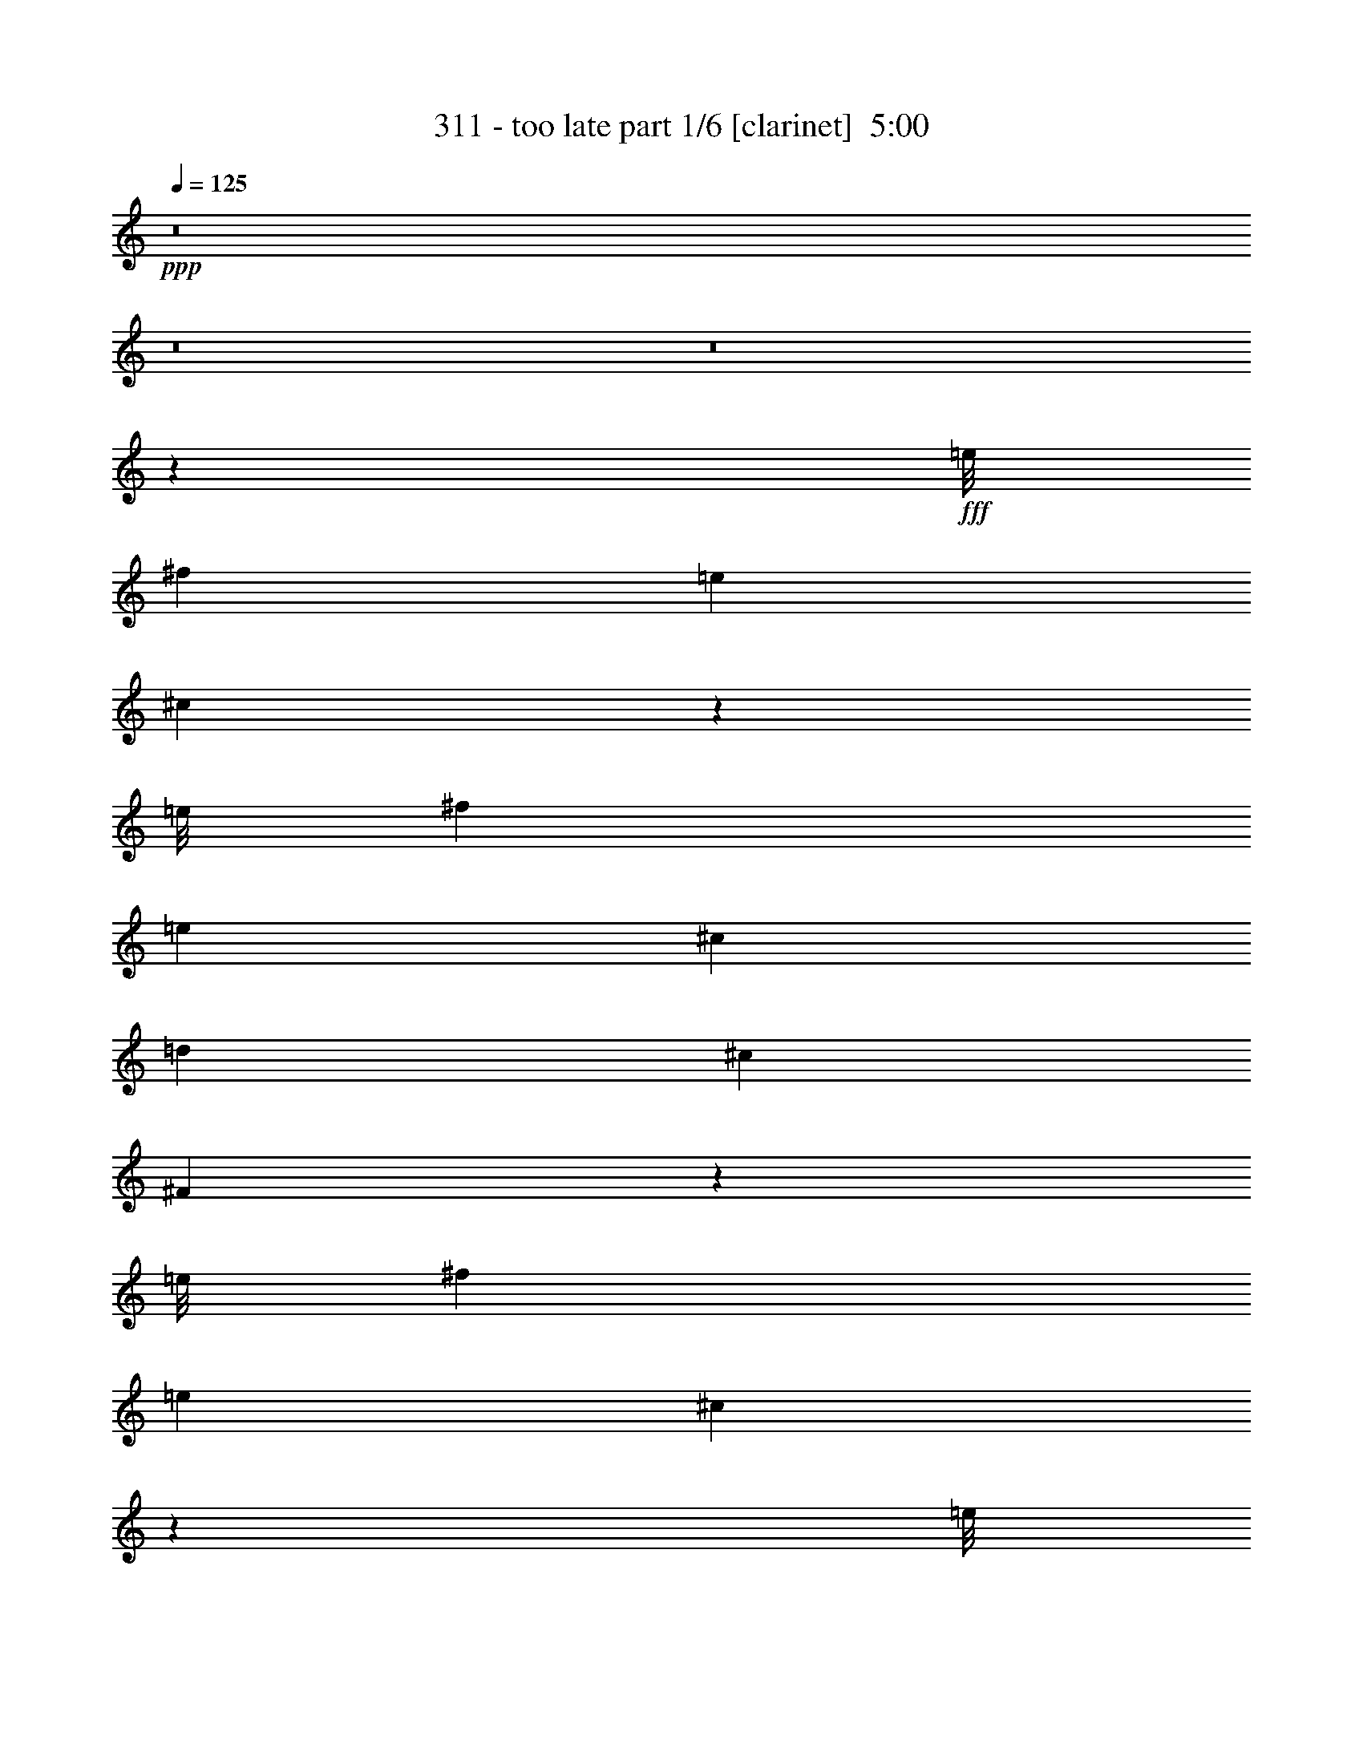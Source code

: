 % Produced with Bruzo's Transcoding Environment
% Transcribed by  Bruzo

X:1
T:  311 - too late part 1/6 [clarinet]  5:00
Z: Transcribed with BruTE 64
L: 1/4
Q: 125
K: C
Z: Transcribed with BruTE 64
L: 1/4
Q: 125
K: C
+ppp+
z8
z8
z8
z165079/30048
+fff+
[=e/8]
[^f5711/7512]
[=e1099/1252]
[^c35613/10016]
z13033/7512
[=e/8]
[^f5711/7512]
[=e1099/1252]
[^c5495/2504]
[=d1099/2504]
[^c1099/2504]
[^F3267/2504]
z1657/1878
[=e/8]
[^f23783/30048]
[=e1099/1252]
[^c35165/10016]
z52537/30048
[=e/8]
[^f5711/7512]
[=e1099/1252]
[^c22293/10016]
[=d1099/2504]
[^c1099/2504]
[^F11005/5008]
z8777/5008
[=A1099/1252]
[=A1099/1252]
[=A1099/2504]
[^G1099/2504]
[^F1099/2504]
[^G1099/1252]
[=A1399/626]
z8701/10016
[=A1099/2504]
[=A1099/2504]
[=A1099/2504]
[=A1099/1252]
[=E1099/1252]
[=A1099/1252]
[=E1099/1252]
[=E3297/2504]
[=A1099/2504]
[^F4709/10016]
[^G1099/1252]
[^G1099/2504]
[^F1099/2504]
[^G1099/1252]
[^G1099/1252]
[^G1099/1252]
[^F1099/2504]
[^G1099/1252]
[^G1099/2504]
[=A1099/1252]
[^F6555/2504]
z44429/10016
[=A1099/1252]
[=A1099/1252]
[=A1099/2504]
[^G1099/2504]
[^F1099/2504]
[^G1099/1252]
[=A22427/10016]
z2131/5008
[=E1099/2504]
[=A1099/2504]
[=A1099/2504]
[=A1099/2504]
[=A1099/1252]
[=E1099/2504]
[=E1099/2504]
[=A1099/1252]
[=E1099/1252]
[=E3297/2504]
[=A1099/2504]
[^F1099/2504]
[^G1099/1252]
[^G4709/10016]
[^F1099/2504]
[^G1099/1252]
[^G1099/1252]
[^G1099/1252]
[^F1099/2504]
[^G1099/1252]
[^G1099/2504]
[=A1099/1252]
[^F26263/10016]
z4509/10016
[=A1099/2504]
[=A1099/2504]
[^G4709/10016]
[^F2209/1252]
z1371/313
[^c1099/2504]
[^c1099/2504]
[^c1099/2504]
[=B1099/2504]
[=B1099/1252]
[=d883/5008]
[=e8445/2504]
z8727/10016
[=e1099/2504]
[=e1099/2504]
[=e1099/2504]
[^c1099/2504]
[=e5063/7512]
[=e1531/7512]
[^f1099/2504]
[=c1099/2504]
[=B1099/2504]
[=A22447/10016]
z2121/5008
[^c1099/1252]
[^F1099/2504]
[^F1099/2504]
[^F1099/2504]
[^F1099/2504]
[=E1099/1252]
[^c1099/1252]
[^F1099/2504]
[^F1099/2504]
[^F1099/2504]
[^F1099/2504]
[=E3297/2504]
[=A1099/1252]
[=A1099/2504]
[=A9105/10016]
[=A1099/2504]
[=B1099/1252]
[^F35159/10016]
z8
z8
z8
z8
z8
z26861/5008
[=d3297/2504]
[^c1099/1252]
[=B1099/1252]
[=e1099/1252]
[^c1099/1252]
[=B1099/1252]
[=B3297/2504]
[^c1099/2504]
[^F13397/5008]
z8
z8
z5047/2504
[=d13501/10016]
[^c1099/1252]
[=B1099/1252]
[=e1099/1252]
[^c1099/1252]
[=B1099/1252]
[=B3297/2504]
[^c1099/2504]
[^F35601/10016]
z8
z8
z8
z72551/10016
[=E1099/2504]
[=A1099/1252]
[=A1099/1252]
[=A1099/2504]
[^G1099/2504]
[^F1099/2504]
[^G1099/1252]
[=A21835/10016]
z4625/5008
[=A1099/2504]
[=A1099/2504]
[=A1099/2504]
[=A1099/1252]
[=E1099/1252]
[=A1099/1252]
[=E1099/1252]
[=E3297/2504]
[=A1099/2504]
[^F1099/2504]
[^G1099/1252]
[^G1099/2504]
[^F1099/2504]
[^G9105/10016]
[^G1099/2504]
[^F1099/2504]
[^G1099/1252]
[^F1099/2504]
[^G1099/1252]
[^G1099/2504]
[=A1099/1252]
[^F26297/10016]
z1386/313
[=A1099/1252]
[=A1099/1252]
[=A1099/2504]
[^G1099/2504]
[^F1099/2504]
[^G1099/1252]
[=A5495/2504]
[=E1099/2504]
[=E1099/2504]
[=A1099/2504]
[=A4709/10016]
[=A1099/2504]
[=A1099/1252]
[=E1099/2504]
[=E1099/2504]
[=A1099/1252]
[=E1099/1252]
[=E3297/2504]
[=A1099/2504]
[^F1099/2504]
[^G1099/1252]
[^G1099/2504]
[^F1099/2504]
[^G1099/1252]
[^G1099/1252]
[^G9105/10016]
[^F1099/2504]
[^G1099/1252]
[^G1099/2504]
[=A1099/1252]
[^F6585/2504]
z277/626
[=A1099/2504]
[=A1099/2504]
[^G1099/2504]
[^F4359/2504]
z44421/10016
[^c1099/2504]
[^c1099/2504]
[^c1099/2504]
[=B1099/2504]
[=B1099/1252]
[=d883/5008]
[=e33857/10016]
z4325/5008
[=e1099/2504]
[=e1099/2504]
[=e1099/2504]
[^c1099/2504]
[=e19313/30048]
[=e7063/30048]
[^f1099/2504]
[=c1099/2504]
[=B1099/2504]
[=A10949/5008]
z2239/5008
[^c1099/1252]
[^F1099/2504]
[^F1099/2504]
[^F4709/10016]
[^F1099/2504]
[=E1099/1252]
[^c1099/1252]
[^F1099/2504]
[^F1099/2504]
[^F1099/2504]
[^F1099/2504]
[=E3297/2504]
[=A1099/1252]
[=A1099/2504]
[=A1099/1252]
[=A1099/2504]
[=B1099/1252]
[^F35549/10016]
z8
z8
z8
z8
z8
z13333/2504
[=d13501/10016]
[^c1099/1252]
[=B1099/1252]
[=e1099/1252]
[^c1099/1252]
[=B1099/1252]
[=B3297/2504]
[^c1099/2504]
[^F26245/10016]
z8
z8
z20737/10016
[=d3297/2504]
[^c1099/1252]
[=B9105/10016]
[=e1099/1252]
[^c1099/1252]
[=B1099/1252]
[=B3297/2504]
[^c1099/2504]
[^F8763/2504]
z8
z8
z8
z15639/10016
[^c1099/2504]
[^c1099/2504]
[^c1099/1252]
[^c1099/2504]
[^c1099/2504]
[^c1099/1252]
[^c1099/2504]
[^c1099/2504]
[^c1099/2504]
[^F9105/10016]
[^F3297/2504]
[^c1099/2504]
[^c1099/2504]
[^c1099/1252]
[^c1099/2504]
[^c1099/2504]
[^c1099/2504]
[^c1099/2504]
[^c1099/2504]
[^c1099/2504]
[^c1099/2504]
[^F1099/2504]
[^F1099/2504]
[^F3297/2504]
[^c1099/2504]
[^c1099/2504]
[^c9105/10016]
[^c1099/2504]
[^c1099/2504]
[^c1099/1252]
[^c1099/2504]
[^c1099/2504]
[^c1099/2504]
[=B1099/2504]
[^c1099/2504]
[=d21917/10016]
z17647/10016
[=G3035/5008]
[=G5757/10016]
[=G3035/5008]
[=G5757/10016]
[=A5757/10016]
[=G3035/5008]
[^F1099/2504]
[=G1099/2504]
[^F21937/5008]
z8
z8
z8
z95/16
[^A/8]
z3/4
[^A/8]
z3/4
[^A/8]
z903/2504
[^A349/2504]
z375/1252
[^A691/5008]
z1507/5008
[^A171/1252]
z232/313
[^A335/2504]
z191/626
[^A663/5008]
z1535/5008
[^A41/313]
z771/2504
[^A649/5008]
z1549/5008
[^A321/2504]
z389/1252
[^A635/5008]
z1563/5008
[^A157/1252]
z5/16
[^A/8]
z3/4
[^A/8]
z3/4
[^A/8]
z5/16
[^A/8]
z5/16
[^A/8]
z5/16
[^A/8]
z3/4
[^A/8]
z5/16
[^A/8]
z3607/10016
[^A1401/10016]
z2995/10016
[^A1387/10016]
z3009/10016
[^A1373/10016]
z3023/10016
[^A1359/10016]
z3037/10016
[^A1345/10016]
z7447/10016
[^A1317/10016]
z3079/10016
[^A1303/10016]
z3093/10016
[^A1289/10016]
z3107/10016
[^A1275/10016]
z3121/10016
[^A1261/10016]
z5/16
[^A/8]
z5/16
[^A/8]
z3/4
[^A/8]
z5/16
[^A/8]
z5/16
[^A/8]
z5/16
[^A/8]
z5/16
[^A/8]
z5/16
[^A/8]
z5/16
[^A/8]
z5/16
[^A/8]
z4963/10016
[^A1297/10016]
z7/16
[^A/8]
z153/313
[^A341/2504]
z7/16
[^A/8]
z7/16
[^A/8]
z619/1252
[^A327/2504]
z7/16
[^A/8]
z4885/10016
[^A1375/10016]
z7/16
[^A/8]
z7/16
[^A/8]
z4941/10016
[^A1319/10016]
z7/16
[^A/8]
z47473/10016
[=a1355/10016]
z20625/10016
[=a1285/10016]
z27/8
[=a/8]
z8577/2504
[=a687/5008]
z16897/5008
[=a631/5008]
z7/16
[=a/8]
z4931/10016
[=a1329/10016]
z7/16
[=a/8]
z152/313
[=a349/2504]
z4361/10016
[=a1273/10016]
z7/16
[=a/8]
z34331/10016
[=a1351/10016]
z27/8
[=a/8]
z27/8
[=a/8]
z13/8
[=a/8]
z4067/2504
[=a315/2504]
z48605/30048
[=a3979/30048]
z16135/10016
[=a1393/10016]
z25/16
[=a/8]
z13/8
[=a/8]
z24373/15024
[=a1919/15024]
z8091/5008
[=a673/5008]
z25/16
[=a/8]
z13/8
[=a/8]
z13/8
[=a/8]
z16229/10016
[=a1299/10016]
z8
z8
z8
z41/16

X:2
T:  311 - too late part 2/6 [horn]  5:00
Z: Transcribed with BruTE 64
L: 1/4
Q: 125
K: C
Z: Transcribed with BruTE 64
L: 1/4
Q: 125
K: C
+ppp+
z8
z8
z8
z8
z8
z8
z8
z8
z8
z8
z76355/10016
+ff+
[^C1099/1252]
+f+
[^C1099/1252]
[^C1099/2504]
[=B,1099/2504]
[=A,1099/2504]
[=B,1099/1252]
[^C22427/10016]
z2131/5008
[^G,1099/2504]
[^C1099/2504]
[^C1099/2504]
[^C1099/2504]
[^C1099/1252]
[=A,1099/2504]
[=A,1099/2504]
[^C1099/1252]
[=A,1099/1252]
[=A,3297/2504]
[^C1099/2504]
[=A,1099/2504]
[=B,1099/1252]
[=B,4709/10016]
[=A,1099/2504]
[=B,1099/1252]
[=B,1099/1252]
[=B,1099/1252]
[=A,1099/2504]
[=B,1099/1252]
[=B,1099/2504]
[^C1099/1252]
[=A,26263/10016]
z4509/10016
[^C1099/2504]
[^C1099/2504]
[=B,4709/10016]
[=A,2209/1252]
z8
z8
z8
z7561/5008
[^C1099/1252]
[^C1099/2504]
[^C9105/10016]
[^C1099/2504]
[=D1099/1252]
[^C35159/10016]
z8
z8
z8
z8
z8
z8
z8
z8
z8
z8
z1
+ff+
[=E/8]
z3/4
[=E/8]
z5/16
[=E/8]
z5/16
[=E/8]
z3995/5008
[=E175/1252]
z749/2504
[=E693/5008]
z1505/5008
[=E343/2504]
z189/626
[=E679/5008]
z1519/5008
[=E42/313]
z763/2504
[=E665/5008]
z3731/5008
[=E651/5008]
z13/8
[=E/8]
z5/16
[=E/8]
z5/16
[=E/8]
z5/16
[=E/8]
z3/4
[=E/8]
z5/16
[=E/8]
z5/16
[=E/8]
z5/16
[=E/8]
z5/16
[=E/8]
z5/16
[=E/8]
z7999/10016
[=E1391/10016]
z7401/10016
[=E1363/10016]
z3033/10016
[=E1349/10016]
z3047/10016
[=E1335/10016]
z3061/10016
[=E1321/10016]
z3075/10016
[=E1307/10016]
z3089/10016
[=E1293/10016]
z7499/10016
[=E1265/10016]
z3/4
[=E/8]
z5/16
[=E/8]
z5/16
[=E/8]
z5/16
[=E/8]
z3/4
[=E/8]
z19/16
[=E/8]
z5/16
[=E/8]
z5/16
[=E/8]
z903/2504
[=E349/2504]
z1849/2504
[=E171/1252]
z8
z8
z8
z8
z4963/626
+f+
[^C1099/1252]
[^C1099/1252]
[^C1099/2504]
[=B,1099/2504]
[=A,1099/2504]
[=B,1099/1252]
[^C5495/2504]
[^G,1099/2504]
[^G,1099/2504]
[^C1099/2504]
[^C4709/10016]
[^C1099/2504]
[^C1099/1252]
[=A,1099/2504]
[=A,1099/2504]
[^C1099/1252]
[=A,1099/1252]
[=A,3297/2504]
[^C1099/2504]
[=A,1099/2504]
[=B,1099/1252]
[=B,1099/2504]
[=A,1099/2504]
[=B,1099/1252]
[=B,1099/1252]
[=B,9105/10016]
[=A,1099/2504]
[=B,1099/1252]
[=B,1099/2504]
[^C1099/1252]
[=A,6585/2504]
z277/626
[^C1099/2504]
[^C1099/2504]
[=B,1099/2504]
[=A,4359/2504]
z8
z8
z8
z15671/10016
[^C1099/1252]
[^C1099/2504]
[^C1099/1252]
[^C1099/2504]
[=D1099/1252]
[^C35549/10016]
z8
z8
z8
z8
z8
z8
z8
z8
z8
z8
z1
+ff+
[=E/8]
z5/16
[=E/8]
z5/16
[=E/8]
z5/16
[=E/8]
z5/16
[=E/8]
z3/4
[=E/8]
z5/16
[=E/8]
z5/16
[=E/8]
z5/16
[=E/8]
z5/16
[=E/8]
z3601/10016
[=E1407/10016]
z7385/10016
[=E1379/10016]
z7413/10016
[=E1351/10016]
z3045/10016
[=E1337/10016]
z7455/10016
[=E1309/10016]
z3087/10016
[=E1295/10016]
z3101/10016
[=E1281/10016]
z19/16
[=E/8]
z5/16
[=E/8]
z5/16
[=E/8]
z5/16
[=E/8]
z5/16
[=E/8]
z3/4
[=E/8]
z3/4
[=E/8]
z5/16
[=E/8]
z5/16
[=E/8]
z1805/5008
[=E699/5008]
z1499/5008
[=E173/1252]
z753/2504
[=E685/5008]
z5909/5008
[=E83/626]
z767/2504
[=E657/5008]
z1541/5008
[=E325/2504]
z387/1252
[=E643/5008]
z1555/5008
[=E159/1252]
z3/4
[=E/8]
z3/4
[=E/8]
z5/16
[=E/8]
z5/16
[=E/8]
z5/16
[=E/8]
z5/16
[=E/8]
z3/4
[=E/8]
z8
z8
z8
z8
z8
z8
z8
z8
z8
z8
z8
z8
z8
z8
z8
z8
z8
z8
z8
z8
z8
z121/16

X:3
T:  311 - too late part 3/6 [bagpipes]  5:00
Z: Transcribed with BruTE 64
L: 1/4
Q: 125
K: C
Z: Transcribed with BruTE 64
L: 1/4
Q: 125
K: C
+ppp+
z15393/5008
+mp+
[^F7/8-=A7/8-^c7/8]
[^F7/16-=A7/16-^c7/16-^f7/16=a7/16]
+ppp+
[^F11/8-=A11/8-^c11/8]
+mp+
[^F7/16-=A7/16-^c7/16-^f7/16=a7/16]
+ppp+
[^F21/16-=A21/16-^c21/16]
+mp+
[^F7/16-=A7/16-^c7/16-^f7/16=a7/16]
+ppp+
[^F21/16=A21/16-^c21/16-]
+mp+
[=A7/16-=B7/16^c7/16-=d7/16^f7/16=b7/16]
+ppp+
[=A21/16-^c21/16]
+mp+
[=A7/16-^c7/16-^f7/16=a7/16]
+ppp+
[=A21/16-^c21/16]
+mp+
[=A7/16-^c7/16-^f7/16=a7/16]
+ppp+
[=A11/8-^c11/8-]
+mp+
[=A7/16-=B7/16^c7/16-=d7/16^f7/16=b7/16]
+ppp+
[=A21/16-^c21/16-]
+mp+
[=A7/16-=B7/16^c7/16-=d7/16^f7/16=b7/16]
+ppp+
[=A21/16-^c21/16]
+mp+
[=A7/16-^c7/16-^f7/16=a7/16]
+ppp+
[=A21/16-^c21/16]
+mp+
[=A7/16-^c7/16-^f7/16=a7/16]
+ppp+
[=A21/16-^c21/16]
+mp+
[=A7/16-^c7/16-^f7/16=a7/16]
+ppp+
[=A21/16-^c21/16-]
+mp+
[=A7/16-=B7/16^c7/16-=d7/16^f7/16=b7/16]
+ppp+
[=A11/8-^c11/8]
+mp+
[=A7/16-^c7/16-^f7/16=a7/16]
+ppp+
[=A21/16-^c21/16]
+mp+
[=A7/16-^c7/16-^f7/16=a7/16]
+ppp+
[=A21/16-^c21/16-]
+mp+
[=A7/16-=B7/16^c7/16-=d7/16^f7/16=b7/16]
+ppp+
[=A21/16-^c21/16-]
+mp+
[=A7/16-=B7/16^c7/16-=d7/16^f7/16=b7/16]
+ppp+
[=A21/16-^c21/16]
+mp+
[=A7/16-^c7/16-^f7/16=a7/16]
+ppp+
[=A21/16-^c21/16]
+mp+
[=A/2-^c/2-^f/2=a/2]
+ppp+
[=A21/16-^c21/16]
+mp+
[=A7/16-^c7/16-^f7/16=a7/16]
+ppp+
[=A21/16-^c21/16-]
+mp+
[=A7/16-=B7/16^c7/16-=d7/16^f7/16=b7/16]
+ppp+
[=A21/16-^c21/16]
+mp+
[=A7/16-^c7/16-^f7/16=a7/16]
+ppp+
[=A21/16-^c21/16]
+mp+
[=A7/16-^c7/16-^f7/16=a7/16]
+ppp+
[=A21/16-^c21/16-]
+mp+
[=A7/16-=B7/16^c7/16-=d7/16^f7/16=b7/16]
+ppp+
[=A11/8-^c11/8-]
+mp+
[=A7/16-=B7/16^c7/16-=d7/16^f7/16=b7/16]
+ppp+
[=A21/16-^c21/16]
+mp+
[=A7/16-^c7/16-^f7/16=a7/16]
+ppp+
[=A21/16-^c21/16]
+mp+
[=A7/16-^c7/16-^f7/16=a7/16]
+ppp+
[=A21/16-^c21/16]
+mp+
[=A7/16-^c7/16-^f7/16=a7/16]
+ppp+
[=A21/16-^c21/16-]
+mp+
[=A7/16-=B7/16^c7/16-=d7/16^f7/16=b7/16]
+ppp+
[=A21/16-^c21/16]
+mp+
[=A/2-^c/2-^f/2=a/2]
+ppp+
[=A21/16-^c21/16]
+mp+
[=A7/16-^c7/16-^f7/16=a7/16]
+ppp+
[=A21/16-^c21/16-]
+mp+
[=A7/16-=B7/16^c7/16-=d7/16^f7/16=b7/16]
+ppp+
[=A21/16-^c21/16-]
+mp+
[=A7/16-=B7/16^c7/16-=d7/16^f7/16=b7/16]
+ppp+
[=A2135/5008^c2135/5008]
z8
z8
z8
z8
z8
z8
z8
z231/626
+mp+
[=e7/16-]
[=e7/16-=a7/16-]
[=e15497/2504=a15497/2504-=b15497/2504]
[=e4279/10016-=a4279/10016]
[=e7/16-=a7/16-]
[=e30681/5008=a30681/5008-=b30681/5008]
[=e287/626-=a287/626]
[=e7/16-^g7/16-]
[^c15497/2504=e15497/2504^g15497/2504-]
[=d4293/10016-^g4293/10016]
[=d1099/2504-^f1099/2504-]
[=d3297/1252-^f3297/1252-=b3297/1252]
[=d1099/2504-^f1099/2504-=b1099/2504]
[=d1099/2504-^f1099/2504-=b1099/2504]
[^c133/313=d133/313-^f133/313-]
[^c567/1252=d567/1252-^f567/1252]
[=d4709/10016-=a4709/10016]
[=d4513/10016-=a4513/10016]
[=d8675/10016=b8675/10016]
[^c1355/10016^f1355/10016=a1355/10016]
z3041/10016
[^F1341/10016]
z3055/10016
[^F1327/10016]
z3069/10016
[^c1313/10016^f1313/10016=a1313/10016]
z3083/10016
[^F1299/10016]
z3097/10016
[^F1285/10016]
z3111/10016
[^c1271/10016^f1271/10016=a1271/10016]
z3125/10016
[^F1257/10016]
z5/16
[^c/8^f/8=a/8]
z5/16
[^F/8]
z5/16
[^F/8]
z5/16
[^c/8^f/8=a/8]
z5/16
[^F/8]
z5/16
[^F/8]
z5/16
[^c/8^f/8=a/8]
z5/16
[^F/8]
z5/16
[^c/8^f/8=a/8]
z3265/10016
[^F1743/10016]
z2653/10016
[^F1729/10016]
z745/2504
[^c701/5008^f701/5008=a701/5008]
z1497/5008
[^F347/2504]
z94/313
[^F687/5008]
z1511/5008
[^c85/626^f85/626=a85/626]
z759/2504
[^F673/5008]
z1525/5008
[^c333/2504^f333/2504=a333/2504]
z383/1252
[^F659/5008]
z1539/5008
[^F163/1252]
z773/2504
[^c645/5008^f645/5008=a645/5008]
z1553/5008
[^F319/2504]
z195/626
[^F631/5008]
z5/16
[^c/8^f/8=a/8]
z5/16
[^F/8]
z1581/5008
[^c2175/5008^f2175/5008=a2175/5008]
[^F/8]
z5/16
[^F/8]
z801/2504
[^c1077/2504^f1077/2504=a1077/2504]
[^F/8]
z5/16
[^F/8]
z1623/5008
[^c2133/5008^f2133/5008=a2133/5008]
[^F/8]
z1637/5008
[^c4709/10016^f4709/10016=a4709/10016]
[^F1407/10016]
z2989/10016
[^F1393/10016]
z3003/10016
[^c1099/2504^f1099/2504=a1099/2504]
[^F1365/10016]
z3031/10016
[^F1351/10016]
z3045/10016
[^c1099/2504^f1099/2504=a1099/2504]
[^F1323/10016]
z3073/10016
[^c1099/2504^f1099/2504=a1099/2504]
[^F1295/10016]
z3101/10016
[^F1281/10016]
z3115/10016
[^c1099/2504^f1099/2504=a1099/2504]
[^F1253/10016]
z5/16
[^F/8]
z3157/10016
[^c4355/10016^f4355/10016=a4355/10016]
[^F/8]
z3185/10016
[^c4327/10016^f4327/10016=a4327/10016]
[^F/8^c/8]
z5/16
[^F/8^c/8]
z5/16
[^F/8^c/8]
z3241/10016
[^F17897/10016^c17897/10016^f17897/10016=a17897/10016]
[^F,19313/30048^C19313/30048]
[^F,7063/30048^C7063/30048]
[^F,1125/2504^C1125/2504]
z1073/2504
[^F,19313/30048^C19313/30048]
[^F,7063/30048^C7063/30048]
[^F,1111/2504^C1111/2504]
z1087/2504
[^F,1099/2504]
[=A,1099/2504]
[=B,1099/2504]
[^C1099/2504]
[=B,1099/2504]
[=A,1099/2504]
[=B,1099/2504]
[=A,1099/2504]
[^F,5063/7512^C5063/7512]
[^F,1531/7512^C1531/7512]
[^F,1069/2504^C1069/2504]
z1129/2504
[^F,5063/7512^C5063/7512]
[^F,7063/30048^C7063/30048]
[^F,4533/10016^C4533/10016]
z4259/10016
[^F,1099/2504]
[=C1099/2504]
[=B,1099/2504]
[=A,1099/2504]
[=B,1099/2504]
[=A,1099/2504]
[^G,1099/2504]
[=A,1099/2504]
[^F,5063/7512^C5063/7512]
[^F,1531/7512^C1531/7512]
[^F,4365/10016^C4365/10016]
z4427/10016
[^F,5063/7512^C5063/7512]
[^F,1531/7512^C1531/7512]
[^F,4309/10016^C4309/10016]
z4483/10016
[^F,1099/2504]
[=A,1099/2504]
[=B,1099/2504]
[^C4709/10016]
[=B,1099/2504]
[=A,1131/2504]
z1067/2504
[=A,7693/2504=D7693/2504=A7693/2504]
[=E,5495/1252=B,5495/1252=E5495/1252]
[^F,5063/7512^C5063/7512]
[^F,1531/7512^C1531/7512]
[^F,607/1252^C607/1252]
z4249/10016
[^F1099/1252]
[^F,4487/10016^C4487/10016]
z4305/10016
[^F,1099/2504]
[=A,1099/2504]
[=B,1099/2504]
[^C1099/2504]
[=B,1099/2504]
[=A,1099/2504]
[=B,1099/2504]
[=A,1099/2504]
[^F,5063/7512^C5063/7512]
[^F,1531/7512^C1531/7512]
[^F,4319/10016^C4319/10016]
z4473/10016
[^F1099/1252]
[^F,4263/10016^C4263/10016]
z4529/10016
[^F,4709/10016]
[=C1099/2504]
[=B,1099/2504]
[=A,1099/2504]
[=B,1099/2504]
[=A,1099/2504]
[^G,1099/2504]
[=A,1099/2504]
[^F,19313/30048^C19313/30048]
[^F,7063/30048^C7063/30048]
[^F,551/1252^C551/1252]
z137/313
[^F1099/1252]
[^F,136/313^C136/313]
z555/1252
[^F,1099/2504]
[=A,1099/2504]
[=B,1099/2504]
[^C1099/2504]
[=B,1099/2504]
[=A,2127/5008]
z2269/5008
[=A,31085/10016=D31085/10016=A31085/10016]
[=E,5495/1252=B,5495/1252=E5495/1252]
[^F,1099/1252]
[^C1099/1252]
[=B,9105/10016]
[=A,1099/1252]
[=B,1099/1252]
[^C1099/1252]
[^G,1099/1252]
[=A,1099/1252]
[^F,1099/1252]
[^C1099/1252]
[=B,1099/1252]
[=A,1099/1252]
[=B,1099/1252]
[^G,9105/10016]
[=A,1099/1252]
[=G,1099/1252]
[^F,1099/1252]
[^C1099/1252]
[=B,1099/1252]
[=A,1099/1252]
[=B,1099/1252]
[^C1099/1252]
[^G,3297/2504]
[=A,39877/10016=D39877/10016=A39877/10016]
[=G,663/5008=D663/5008]
z7/16
[=G,/8=D/8]
z4867/10016
[=G,1393/10016=D1393/10016]
z1091/2504
[=G,635/5008=D635/5008]
z7/16
[=G,/8=D/8]
z4923/10016
[=G,1337/10016=D1337/10016]
z1105/2504
[^F,70649/10016^C70649/10016^F70649/10016]
[=e7/16-]
[=e7/16-=a7/16-]
[=e15497/2504=a15497/2504-=b15497/2504]
[=e4279/10016-=a4279/10016]
[=e7/16-=a7/16-]
[=e30681/5008=a30681/5008-=b30681/5008]
[=e287/626-=a287/626]
[=e7/16-^g7/16-]
[^c15497/2504=e15497/2504^g15497/2504-]
[=d4293/10016-^g4293/10016]
[=d1099/2504-^f1099/2504-]
[=d3297/1252-^f3297/1252-=b3297/1252]
[=d1099/2504-^f1099/2504-=b1099/2504]
[=d1099/2504-^f1099/2504-=b1099/2504]
[^c133/313=d133/313-^f133/313-]
[^c4849/10016=d4849/10016-^f4849/10016]
[=d1099/2504-=a1099/2504]
[=d4513/10016-=a4513/10016]
[=d8675/10016=b8675/10016]
[=e7/16-]
[=e7/16-=a7/16-]
[=e30681/5008=a30681/5008-=b30681/5008]
[=e287/626-=a287/626]
[=e/2-=a/2-]
[=e30681/5008=a30681/5008-=b30681/5008]
[=e4279/10016-=a4279/10016]
[=e7/16-^g7/16-]
[^c15497/2504=e15497/2504^g15497/2504-]
[=d4293/10016-^g4293/10016]
[=d1099/2504-^f1099/2504-]
[=d3297/1252-^f3297/1252-=b3297/1252]
[=d1099/2504-^f1099/2504-=b1099/2504]
[=d1099/2504-^f1099/2504-=b1099/2504]
[^c133/313=d133/313-^f133/313-]
[^c567/1252=d567/1252-^f567/1252]
[=d1099/2504-=a1099/2504]
[=d525/1252-=a525/1252]
[=d9301/10016=b9301/10016]
[=e7/16-]
[=e7/16-=a7/16-]
[=e30681/5008=a30681/5008-=b30681/5008]
[=e287/626-=a287/626]
[=e7/16-=a7/16-]
[=e15497/2504=a15497/2504-=b15497/2504]
[=e4279/10016-=a4279/10016]
[=e7/16-^g7/16-]
[^c15497/2504=e15497/2504^g15497/2504-]
[=d4293/10016-^g4293/10016]
[=d1099/2504-^f1099/2504-]
[=d3297/1252-^f3297/1252-=b3297/1252]
[=d1099/2504-^f1099/2504-=b1099/2504]
[=d1099/2504-^f1099/2504-=b1099/2504]
[^c133/313=d133/313-^f133/313-]
[^c567/1252=d567/1252-^f567/1252]
[=d1099/2504-=a1099/2504]
[=d525/1252-=a525/1252]
[=d2247/2504=b2247/2504]
[^c1745/10016^f1745/10016=a1745/10016]
z2651/10016
[^F1731/10016]
z1489/5008
[^F351/2504]
z187/626
[^c695/5008^f695/5008=a695/5008]
z1503/5008
[^F43/313]
z755/2504
[^F681/5008]
z1517/5008
[^c337/2504^f337/2504=a337/2504]
z381/1252
[^F667/5008]
z1531/5008
[^c165/1252^f165/1252=a165/1252]
z769/2504
[^F653/5008]
z1545/5008
[^F323/2504]
z97/313
[^c639/5008^f639/5008=a639/5008]
z1559/5008
[^F79/626]
z5/16
[^F/8]
z5/16
[^c/8^f/8=a/8]
z5/16
[^F/8]
z5/16
[^c/8^f/8=a/8]
z5/16
[^F/8]
z5/16
[^F/8]
z5/16
[^c/8^f/8=a/8]
z5/16
[^F/8]
z5/16
[^F/8]
z5/16
[^c/8^f/8=a/8]
z409/1252
[^F217/1252]
z665/2504
[^c861/5008^f861/5008=a861/5008]
z2987/10016
[^F1395/10016]
z3001/10016
[^F1381/10016]
z3015/10016
[^c1367/10016^f1367/10016=a1367/10016]
z3029/10016
[^F1353/10016]
z3043/10016
[^F1339/10016]
z3057/10016
[^c1325/10016^f1325/10016=a1325/10016]
z3071/10016
[^F1311/10016]
z3085/10016
[^c1099/2504^f1099/2504=a1099/2504]
[^F1283/10016]
z3113/10016
[^F1269/10016]
z3127/10016
[^c4385/10016^f4385/10016=a4385/10016]
[^F/8]
z5/16
[^F/8]
z3169/10016
[^c4343/10016^f4343/10016=a4343/10016]
[^F/8]
z3197/10016
[^c4315/10016^f4315/10016=a4315/10016]
[^F/8]
z5/16
[^F/8]
z3239/10016
[^c4273/10016^f4273/10016=a4273/10016]
[^F/8]
z3267/10016
[^F1741/10016]
z2655/10016
[^c4709/10016^f4709/10016=a4709/10016]
[^F175/1252]
z749/2504
[^c1099/2504^f1099/2504=a1099/2504]
[^F343/2504]
z189/626
[^F679/5008]
z1519/5008
[^c1099/2504^f1099/2504=a1099/2504]
[^F665/5008]
z1533/5008
[^F329/2504]
z385/1252
[^c1099/2504^f1099/2504=a1099/2504]
[^F161/1252]
z777/2504
[^c1099/2504^f1099/2504=a1099/2504]
[^F315/2504^c315/2504]
z5/16
[^F/8^c/8]
z5/16
[^F/8^c/8]
z791/2504
[^F1099/626^c1099/626^f1099/626=a1099/626]
[^F,5063/7512^C5063/7512]
[^F,1531/7512^C1531/7512]
[^F,533/1252^C533/1252]
z283/626
[^F,5063/7512^C5063/7512]
[^F,7063/30048^C7063/30048]
[^F,4521/10016^C4521/10016]
z4271/10016
[^F,1099/2504]
[=A,1099/2504]
[=B,1099/2504]
[^C1099/2504]
[=B,1099/2504]
[=A,1099/2504]
[=B,1099/2504]
[=A,1099/2504]
[^F,5063/7512^C5063/7512]
[^F,1531/7512^C1531/7512]
[^F,4353/10016^C4353/10016]
z4439/10016
[^F,5063/7512^C5063/7512]
[^F,1531/7512^C1531/7512]
[^F,4297/10016^C4297/10016]
z4495/10016
[^F,1099/2504]
[=C1099/2504]
[=B,1099/2504]
[=A,4709/10016]
[=B,1099/2504]
[=A,1099/2504]
[^G,1099/2504]
[=A,1099/2504]
[^F,19313/30048^C19313/30048]
[^F,7063/30048^C7063/30048]
[^F,2221/5008^C2221/5008]
z2175/5008
[^F,19313/30048^C19313/30048]
[^F,7063/30048^C7063/30048]
[^F,2193/5008^C2193/5008]
z2203/5008
[^F,1099/2504]
[=A,1099/2504]
[=B,1099/2504]
[^C1099/2504]
[=B,1099/2504]
[=A,134/313]
z563/1252
[=A,31085/10016=D31085/10016=A31085/10016]
[=E,5495/1252=B,5495/1252=E5495/1252]
[^F,5063/7512^C5063/7512]
[^F,1531/7512^C1531/7512]
[^F,4307/10016^C4307/10016]
z4485/10016
[^F1099/1252]
[^F,4251/10016^C4251/10016]
z2427/5008
[^F,1099/2504]
[=A,1099/2504]
[=B,1099/2504]
[^C1099/2504]
[=B,1099/2504]
[=A,1099/2504]
[=B,1099/2504]
[=A,1099/2504]
[^F,19313/30048^C19313/30048]
[^F,7063/30048^C7063/30048]
[^F,1099/2504^C1099/2504]
z1099/2504
[^F1099/1252]
[^F,1085/2504^C1085/2504]
z1113/2504
[^F,1099/2504]
[=C1099/2504]
[=B,1099/2504]
[=A,1099/2504]
[=B,1099/2504]
[=A,1099/2504]
[^G,4709/10016]
[=A,1099/2504]
[^F,19313/30048^C19313/30048]
[^F,7063/30048^C7063/30048]
[^F,4485/10016^C4485/10016]
z4307/10016
[^F1099/1252]
[^F,4429/10016^C4429/10016]
z4363/10016
[^F,1099/2504]
[=A,1099/2504]
[=B,1099/2504]
[^C1099/2504]
[=B,1099/2504]
[=A,4331/10016]
z4461/10016
[=A,31085/10016=D31085/10016=A31085/10016]
[=E,5495/1252=B,5495/1252=E5495/1252]
[^F,1099/1252]
[^C1099/1252]
[=B,1099/1252]
[=A,1099/1252]
[=B,1099/1252]
[^C9105/10016]
[^G,1099/1252]
[=A,1099/1252]
[^F,1099/1252]
[^C1099/1252]
[=B,1099/1252]
[=A,1099/1252]
[=B,1099/1252]
[^G,1099/1252]
[=A,1099/1252]
[=G,1099/1252]
[^F,9105/10016]
[^C1099/1252]
[=B,1099/1252]
[=A,1099/1252]
[=B,1099/1252]
[^C1099/1252]
[^G,3297/2504]
[=A,39877/10016=D39877/10016=A39877/10016]
[=G,1403/10016=D1403/10016]
z2177/5008
[=G,40/313=D40/313]
z7/16
[=G,/8=D/8]
z4913/10016
[=G,1347/10016=D1347/10016]
z7/16
[=G,/8=D/8]
z4533/10016
[=G,1727/10016=D1727/10016]
z4343/10016
[^F,1099/1252]
[^C1099/1252]
[=B,1099/1252]
[=A,1099/1252]
[=B,1099/1252]
[^C1099/1252]
[^G,9105/10016]
[=A,1099/1252]
[^F,1099/1252]
[^C1099/1252]
[=B,1099/1252]
[=A,1099/1252]
[=B,1099/1252]
[^G,1099/1252]
[=A,1099/1252]
[=G,1099/1252]
[^F,1099/1252]
[^C1099/1252]
[=B,9105/10016]
[=A,1099/1252]
[=B,1099/1252]
[^C1099/1252]
[^G,3297/2504]
[=A,39445/10016=D39445/10016=A39445/10016]
[=G,/8=D/8]
z4937/10016
[=G,1323/10016=D1323/10016]
z7/16
[=G,/8=D/8]
z2435/5008
[=G,695/5008=D695/5008]
z4367/10016
[=G,1267/10016=D1267/10016]
z7/16
[=G,/8=D/8]
z2463/5008
[^F,2198/313^C2198/313^F2198/313]
[=E,217/1252=B,217/1252=E217/1252]
z2167/5008
[=E,325/2504=B,325/2504=E325/2504]
z7/16
[=E,/8=B,/8=E/8]
z4893/10016
[=F,1099/626^A,1099/626=F1099/626^A1099/626]
[=F,1311/10016^A,1311/10016=F1311/10016]
z431/2504
[=F,703/5008^A,703/5008=F703/5008]
z/8
[=F,/8^A,/8=F/8]
z1847/10016
[=F,1283/10016^A,1283/10016=F1283/10016]
z3113/10016
[=F,1269/10016^A,1269/10016=F1269/10016]
z3127/10016
[=F,1255/10016^A,1255/10016=F1255/10016]
z3141/10016
[=E1099/2504]
[=D1099/2504]
[^A,4343/10016]
[=E,/8=B,/8=E/8]
z4871/10016
[=E,1389/10016=B,1389/10016=E1389/10016]
z273/626
[=E,633/5008=B,633/5008=E633/5008]
z4491/10016
[=F,17897/10016^A,17897/10016=F17897/10016^A17897/10016]
[=F,175/1252^A,175/1252=F175/1252]
z4357/10016
[=F,1277/10016^A,1277/10016=F1277/10016]
z879/5008
[=F,343/2504^A,343/2504=F343/2504]
z/8
[=F,/8^A,/8=F/8]
z3/16
[=F,/8^A,/8=F/8]
z893/5008
[=F,42/313^A,42/313=F42/313]
z7/16
[=F,/8^A,/8=F/8]
z907/5008
[=F,329/2504^A,329/2504=F329/2504]
z703/5008
[=F,431/2504^A,431/2504=F431/2504]
z/8
[=F,/8^A,/8=F/8]
z921/5008
[=E,161/1252=B,161/1252=E161/1252]
z7/16
[=E,/8=B,/8=E/8]
z4905/10016
[=E,1355/10016=B,1355/10016=E1355/10016]
z2201/5008
[=F,4377/2504^A,4377/2504=F4377/2504^A4377/2504]
[=F,/8^A,/8=F/8]
z1859/10016
[=F,1271/10016^A,1271/10016=F1271/10016]
z441/2504
[=F,683/5008^A,683/5008=F683/5008]
z/8
[=F,/8^A,/8=F/8]
z5/16
[=F,/8^A,/8=F/8]
z1631/5008
[=F,873/5008^A,873/5008=F873/5008]
z1325/5008
[=E4709/10016]
[=D1099/2504]
[^A,1099/2504]
[=E,1377/10016=B,1377/10016=E1377/10016]
z1095/2504
[=E,627/5008=B,627/5008=E627/5008]
z7/16
[=E,/8=B,/8=E/8]
z4939/10016
[=F,1099/626^A,1099/626=F1099/626^A1099/626]
[=G1099/2504]
[^C1099/2504]
[=G,1099/2504]
[=F1099/2504]
[=B,1099/2504]
[=F,1099/2504]
[^A,1099/2504]
[=B,4297/10016]
[=E,/8=B,/8=E/8]
z4917/10016
[=E,1343/10016=B,1343/10016=E1343/10016]
z7/16
[=E,/8=B,/8=E/8]
z4537/10016
[=F,17897/10016^A,17897/10016=F17897/10016^A17897/10016]
[=F,677/5008^A,677/5008=F677/5008]
z/8
[=F,/8^A,/8=F/8]
z3/16
[=F,/8^A,/8=F/8]
z451/2504
[=F,663/5008^A,663/5008=F663/5008]
z1535/5008
[=F,41/313^A,41/313=F41/313]
z771/2504
[=F,649/5008^A,649/5008=F649/5008]
z1549/5008
[=E1099/2504]
[=D1099/2504]
[^A,2193/5008]
[=E,/8=B,/8=E/8]
z4515/10016
[=E,1745/10016=B,1745/10016=E1745/10016]
z4325/10016
[=E,1309/10016=B,1309/10016=E1309/10016]
z139/313
[=F,8731/5008^A,8731/5008=F8731/5008^A8731/5008]
[=F,/8^A,/8=F/8]
z1235/2504
[=F,165/1252^A,165/1252=F165/1252]
z701/5008
[=F,54/313^A,54/313=F54/313]
z/8
[=F,/8^A,/8=F/8]
z919/5008
[=F,323/2504^A,323/2504=F323/2504]
z1743/10016
[=F,1387/10016^A,1387/10016=F1387/10016]
z2185/5008
[=F,79/626^A,79/626=F79/626]
z1771/10016
[=F,1359/10016^A,1359/10016=F1359/10016]
z/8
[=F,/8^A,/8=F/8]
z3/16
[=F,/8^A,/8=F/8]
z1799/10016
[=E,1331/10016=B,1331/10016=E1331/10016]
z7/16
[=E,/8=B,/8=E/8]
z2431/5008
[=E,699/5008=B,699/5008=E699/5008]
z4359/10016
[=F,17551/10016^A,17551/10016=F17551/10016^A17551/10016]
[=F,/8^A,/8=F/8]
z227/1252
[=F,657/5008^A,657/5008=F657/5008]
z44/313
[=F,861/5008^A,861/5008=F861/5008]
z/8
[=F,/8^A,/8=F/8]
z5/16
[=F,/8^A,/8=F/8]
z5/16
[=F,/8^A,/8=F/8]
z3233/10016
[=E1099/2504]
[=D1099/2504]
[^A,1099/2504]
[=E,1733/10016=B,1733/10016=E1733/10016]
z4337/10016
[=E,1297/10016=B,1297/10016=E1297/10016]
z7/16
[=E,/8=B,/8=E/8]
z153/313
[=F,1099/626^A,1099/626=F1099/626^A1099/626]
[=G1099/2504]
[^C1099/2504]
[=G,1099/2504]
[=F1099/2504]
[=B,1099/2504]
[=F,1099/2504]
[^A,1099/2504]
[=B,1099/2504]
[=E,70649/10016=B,70649/10016=E70649/10016]
[^F,8797/10016]
z4391/10016
[=C1099/2504]
[=C1099/2504]
[^F,1099/2504]
[^F,1099/2504]
[=C1099/2504]
[^F,8685/10016]
z4503/10016
[^F,1099/2504]
[=C1099/2504]
[^F,4709/10016]
[=C1099/2504]
[^F,1099/2504]
[^F,4443/5008]
z2151/5008
[=C1099/2504]
[=C1099/2504]
[^F,1099/2504]
[^F,1099/2504]
[=C1099/2504]
[=G,5757/10016=D5757/10016]
[=G,3035/5008=D3035/5008]
[=G,5757/10016=D5757/10016]
[=G,3035/5008=D3035/5008]
[=G,5757/10016=D5757/10016]
[=G,5757/10016=D5757/10016]
[^F,4331/5008^C4331/5008]
z2263/5008
[=C4709/10016]
[=C1099/2504]
[^F,1099/2504]
[^F,1099/2504]
[=C1099/2504]
[^F,8863/10016]
z4325/10016
[^F,1099/2504]
[=C1099/2504]
[^F,1099/2504]
[=C1099/2504]
[^F,1099/2504]
[^F,8751/10016]
z4437/10016
[=C1099/2504]
[=C1099/2504]
[^F,1099/2504]
[^F,1099/2504]
[=C1099/2504]
[=G,52385/30048=D52385/30048=G52385/30048]
[=G,1637/939=D1637/939=G1637/939]
[=G,52385/30048=D52385/30048=G52385/30048]
[=G,1637/939=D1637/939=G1637/939]
[=G,25723/15024=D25723/15024=G25723/15024]
[=G,1637/939=D1637/939=G1637/939]
[=G,52385/30048=D52385/30048=G52385/30048]
[=G,1637/939=D1637/939=G1637/939]
[=G,25723/15024=D25723/15024=G25723/15024]
[=G,1637/939=D1637/939=G1637/939]
[=G,52385/30048=D52385/30048=G52385/30048]
[=G,1637/939=D1637/939=G1637/939]
[^F,8-^C8-^F8-]
+ppp+
[^F,8-^C8-^F8-]
[^F,40111/10016^C40111/10016^F40111/10016]
z107/16

X:4
T:  311 - too late part 4/6 [lute]  5:00
Z: Transcribed with BruTE 64
L: 1/4
Q: 125
K: C
Z: Transcribed with BruTE 64
L: 1/4
Q: 125
K: C
+ppp+
z2205/5008
+mp+
[=G3297/1252=A3297/1252=B3297/1252=c3297/1252=d3297/1252]
[^F1099/2504]
[^F883/3756]
[^F1531/7512]
[^F1099/2504]
[^F4709/10016]
[^F1099/2504]
[^F6125/30048]
[^F7063/30048]
[^F1099/2504]
[^F6125/30048]
[^F7063/30048]
[^F1099/2504]
[^F6125/30048]
[^F7063/30048]
[^F1099/2504]
[^F1099/2504]
[^F1099/2504]
[^F6125/30048]
[^F7063/30048]
[^F1099/2504]
[^F883/3756]
[^F1531/7512]
[^F1099/2504]
[^F883/3756]
[^F1531/7512]
[^F1099/2504]
[^F1099/2504]
[^F1099/2504]
[^F883/3756]
[^F1531/7512]
[^F1099/2504]
[^F883/3756]
[^F1531/7512]
[^F1099/2504]
[^F883/3756]
[^F7063/30048]
[^F1099/2504]
[^F1099/2504]
[^F1099/2504]
[^F6125/30048]
[^F7063/30048]
[^F1099/2504]
[^F6125/30048]
[^F7063/30048]
[^F1099/2504]
[^F6125/30048]
[^F7063/30048]
[^F1099/2504]
[^F1099/2504]
[^F1099/2504]
[^F883/3756]
[^F1531/7512]
[^F1099/2504]
[^F883/3756]
[^F1531/7512]
[^F1099/2504]
[^F883/3756]
[^F1531/7512]
[^F1099/2504]
[^F1099/2504]
[^F1099/2504]
[^F883/3756]
[^F1531/7512]
[^F1099/2504]
[^F883/3756]
[^F7063/30048]
[^F1099/2504]
[^F6125/30048]
[^F7063/30048]
[^F1099/2504]
[^F1099/2504]
[^F1099/2504]
[^F6125/30048]
[^F7063/30048]
[^F1099/2504]
[^F6125/30048]
[^F7063/30048]
[^F1099/2504]
[^F6125/30048]
[^F7063/30048]
[^F1099/2504]
[^F1099/2504]
[^F1099/2504]
[^F883/3756]
[^F1531/7512]
[^F1099/2504]
[^F883/3756]
[^F1531/7512]
[^F1099/2504]
[^F883/3756]
[^F1531/7512]
[^F1099/2504]
[^F1099/2504]
[^F1099/2504]
[^F883/3756]
[^F1531/7512]
[^F4709/10016]
[^F6125/30048]
[^F7063/30048]
[^F1099/2504]
[^F6125/30048]
[^F7063/30048]
[^F1099/2504]
[^F1099/2504]
[^F1099/2504]
[^F6125/30048]
[^F7063/30048]
[^F1099/2504]
[^F6125/30048]
[^F7063/30048]
[^F1099/2504]
[^F883/3756]
[^F1531/7512]
[^F1099/2504]
[^F1099/2504]
[^F1099/2504]
[^F883/3756]
[^F1531/7512]
[^F1099/2504]
[^F883/3756]
[^F1531/7512]
[^F1099/2504]
[^F883/3756]
[^F1531/7512]
[^F1099/2504]
[^F1099/2504]
[^F4709/10016]
[^F6125/30048]
[^F7063/30048]
[^F1099/2504]
[^F6125/30048]
[^F7063/30048]
[^F1099/2504]
[^F6125/30048]
[^F7063/30048]
[^F1099/2504]
[^F1099/2504]
[^F1099/2504]
[^F6125/30048]
[^F7063/30048]
[^F1099/2504]
[^F6125/30048]
[^F7063/30048]
[^F1099/2504]
[^F883/3756]
[^F1531/7512]
[^F1099/2504]
[^F1099/2504]
[^F1099/2504]
[^F883/3756]
[^F1531/7512]
[^F1099/2504]
[^F883/3756]
[^F1531/7512]
[^F1099/2504]
[^F883/3756]
[^F1531/7512]
[^F4709/10016]
[^F1099/2504]
[^F1099/2504]
[^F6125/30048]
[^F7063/30048]
[^F1099/2504]
[^F6125/30048]
[^F7063/30048]
[^F1099/2504]
[^F6125/30048]
[^F7063/30048]
[^F1099/2504]
[^F1099/2504]
[^F1099/2504]
[^F6125/30048]
[^F7063/30048]
[^F4383/5008]
[^F/8]
z5/16
[^F/8]
z199/626
[^F541/1252=A541/1252]
[^F/8]
z803/2504
[^F1075/2504=A1075/2504]
[^F/8]
z5/16
[^F/8]
z1627/5008
[^F1099/2504=A1099/2504]
[^F435/2504]
z83/313
[^F4709/10016=A4709/10016]
[^F1399/10016]
z2997/10016
[^F1385/10016]
z3011/10016
[^F1099/2504=A1099/2504]
[^F1357/10016]
z3039/10016
[^F1099/2504=A1099/2504]
[^F3241/7512=A3241/7512]
[^F/8]
[=A4169/30048]
z1829/10016
[=A1301/10016]
z3095/10016
[=A1099/2504^c1099/2504]
[=A1273/10016]
z3123/10016
[=A4389/10016^c4389/10016]
[=A/8]
z5/16
[=A/8]
z3165/10016
[=A4347/10016^c4347/10016]
[=A/8]
z3193/10016
[=A4319/10016^c4319/10016]
[=A/8]
z5/16
[=A/8]
z3235/10016
[=A4277/10016^c4277/10016]
[=A/8]
z3263/10016
[=A1099/2504^c1099/2504]
[=A4709/10016^c4709/10016]
[=E351/2504]
z187/626
[=E695/5008]
z1503/5008
[=E1099/2504^c1099/2504]
[=E681/5008]
z1517/5008
[=E1099/2504^c1099/2504]
[=E667/5008]
z1531/5008
[=E165/1252]
z769/2504
[=E1099/2504^c1099/2504]
[=E323/2504]
z97/313
[=E1099/2504=B1099/2504]
[=E79/626]
z5/16
[=E/8]
z1573/5008
[=E2183/5008=B2183/5008]
[=E/8]
z1587/5008
[=E1099/2504=B1099/2504]
[=E1081/2504=B1081/2504]
[=D/8]
z5/16
[=D/8]
z1615/5008
[=D2141/5008=B2141/5008]
[=D/8]
z1629/5008
[=D1099/2504=B1099/2504]
[=D217/1252]
z665/2504
[=D861/5008]
z2987/10016
[=D1395/10016]
z3001/10016
[=D1381/10016]
z3015/10016
[=D1367/10016]
z3029/10016
[=E1353/10016]
z3043/10016
[=E1339/10016]
z3057/10016
[=A1325/10016]
z3071/10016
[=A1311/10016]
z3085/10016
[=B1297/10016]
z3099/10016
[=B1283/10016]
z3113/10016
[^F1269/10016]
z3127/10016
[^F1255/10016]
z3141/10016
[^F4371/10016=A4371/10016]
[^F/8]
z3169/10016
[^F4343/10016=A4343/10016]
[^F/8]
z5/16
[^F/8]
z3211/10016
[^F4301/10016=A4301/10016]
[^F/8]
z3239/10016
[^F4273/10016=A4273/10016]
[^F/8]
z3267/10016
[^F1741/10016]
z2655/10016
[^F4709/10016=A4709/10016]
[^F175/1252]
z749/2504
[^F1099/2504=A1099/2504]
[^F1885/5008=A1885/5008]
[^F679/5008=A679/5008-]
+ppp+
[=A/8]
z603/2504
+mp+
[=A42/313]
z763/2504
[=A1099/2504^c1099/2504]
[=A329/2504]
z385/1252
[=A1099/2504^c1099/2504]
[=A161/1252]
z777/2504
[=A637/5008]
z1561/5008
[=A2195/5008^c2195/5008]
[=A/8]
z1575/5008
[=A2181/5008^c2181/5008]
[=A/8]
z5/16
[=A/8]
z399/1252
[=A135/313^c135/313]
[=A/8]
z805/2504
[=A1099/2504^c1099/2504]
[=A2139/5008^c2139/5008]
[=E/8]
z1631/5008
[=E873/5008]
z1325/5008
[=E4709/10016^c4709/10016]
[=E1405/10016]
z2991/10016
[=E1099/2504^c1099/2504]
[=E1377/10016]
z3019/10016
[=E1363/10016]
z3033/10016
[=E1099/2504^c1099/2504]
[=E1335/10016]
z3061/10016
[=E1099/2504=B1099/2504]
[=E1307/10016]
z3089/10016
[=E1293/10016]
z3103/10016
[=E1099/2504=B1099/2504]
[=E1265/10016]
z3131/10016
[=E1099/2504=B1099/2504]
[=E4367/10016=B4367/10016]
[=D/8]
z5/16
[=D/8]
z3187/10016
[=D4325/10016=B4325/10016]
[=D/8]
z3215/10016
[=D4297/10016=B4297/10016]
[=D/8]
z5/16
[=D/8]
z5/16
[=D/8]
z3271/10016
[=D1737/10016]
z2659/10016
[=D1723/10016]
z1493/5008
[=E349/2504]
z375/1252
[=E691/5008]
z1507/5008
[=A171/1252]
z757/2504
[=A677/5008]
z1521/5008
[=B335/2504]
z191/626
[=B663/5008]
z1535/5008
[^F41/313]
z771/2504
[^F649/5008]
z1549/5008
[^F1099/2504=A1099/2504]
[^F635/5008]
z1563/5008
[^F157/1252]
z5/16
[^F/8]
z5/16
[^F/8]
z99/313
[^F543/1252=A543/1252]
[^F/8]
z799/2504
[^F1079/2504=A1079/2504]
[^F/8]
z5/16
[^F/8]
z1619/5008
[^F2137/5008=A2137/5008]
[^F/8]
z1633/5008
[^F1099/2504=A1099/2504]
[^F4083/10016=A4083/10016]
[^F1401/10016=A1401/10016-]
+ppp+
[=A/8]
z2369/10016
+mp+
[=A1387/10016]
z3009/10016
[=A1099/2504^c1099/2504]
[=A1359/10016]
z3037/10016
[=A1099/2504^c1099/2504]
[=A1331/10016]
z3065/10016
[=A1317/10016]
z3079/10016
[=A1099/2504^c1099/2504]
[=A1289/10016]
z3107/10016
[=A1099/2504^c1099/2504]
[=A1261/10016]
z5/16
[=A/8]
z3149/10016
[=A4363/10016^c4363/10016]
[=A/8]
z3177/10016
[=A1099/2504^c1099/2504]
[=A4321/10016^c4321/10016]
[=E/8]
z5/16
[=E/8]
z3233/10016
[=E4279/10016^c4279/10016]
[=E/8]
z3261/10016
[=E1099/2504^c1099/2504]
[=E1733/10016]
z93/313
[=E703/5008]
z1495/5008
[=E1099/2504^c1099/2504]
[=E689/5008]
z1509/5008
[=E1099/2504=B1099/2504]
[=E675/5008]
z1523/5008
[=E167/1252]
z765/2504
[=E1099/2504=B1099/2504]
[=E327/2504]
z193/626
[=E1099/2504=B1099/2504]
[=E1099/2504=B1099/2504]
[=D633/5008]
z5/16
[=D/8]
z393/1252
[=D273/626=B273/626]
[=D/8]
z793/2504
[=D1085/2504=B1085/2504]
[=D/8]
z5/16
[=D/8]
z5/16
[=D/8]
z5/16
[=D/8]
z5/16
[=D/8]
z5/16
[=E/8]
z1635/5008
[=E869/5008]
z1329/5008
[=A431/2504]
z2985/10016
[=A1397/10016]
z2999/10016
[=B1383/10016]
z3013/10016
[=B1369/10016]
z3027/10016
[=A1355/10016^c1355/10016]
z3041/10016
[^F1341/10016]
z3055/10016
[^F1327/10016]
z3069/10016
[=A1313/10016^c1313/10016]
z3083/10016
[^F1299/10016]
z3097/10016
[^F1285/10016]
z3111/10016
[=A1271/10016^c1271/10016]
z3125/10016
[^F1257/10016]
z5/16
[=A/8^c/8]
z5/16
[^F/8]
z5/16
[^F/8]
z5/16
[=A/8^c/8]
z5/16
[^F/8]
z5/16
[^F/8]
z5/16
[=A/8^c/8]
z5/16
[^F/8]
z5/16
[=A/8^c/8]
z3265/10016
[^F1743/10016]
z2653/10016
[^F1729/10016]
z745/2504
[=A701/5008^c701/5008]
z1497/5008
[^F347/2504]
z94/313
[^F687/5008]
z1511/5008
[=A85/626^c85/626]
z759/2504
[^F673/5008]
z1525/5008
[=A333/2504^c333/2504]
z383/1252
[^F659/5008]
z1539/5008
[^F163/1252]
z773/2504
[=A645/5008^c645/5008]
z1553/5008
[^F319/2504]
z195/626
[^F631/5008]
z5/16
[=A/8^c/8]
z5/16
[^F/8]
z1581/5008
[^F2175/5008=A2175/5008^c2175/5008]
[^F/8=A/8]
z5/16
[^F/8=A/8]
z801/2504
[^F1077/2504=A1077/2504^c1077/2504]
[^F/8=A/8]
z5/16
[^F/8=A/8]
z1623/5008
[^F2133/5008=A2133/5008^c2133/5008]
[^F/8=A/8]
z1637/5008
[^F4709/10016=A4709/10016^c4709/10016]
[^F1407/10016=A1407/10016]
z2989/10016
[^F1393/10016=A1393/10016]
z3003/10016
[^F1099/2504=A1099/2504^c1099/2504]
[^F1365/10016=A1365/10016]
z3031/10016
[^F1351/10016=A1351/10016]
z3045/10016
[^F1099/2504=A1099/2504^c1099/2504]
[^F1323/10016=A1323/10016]
z3073/10016
[^F1099/2504=A1099/2504^c1099/2504]
[^F1295/10016=A1295/10016]
z3101/10016
[^F1281/10016=A1281/10016]
z3115/10016
[^F1099/2504=A1099/2504^c1099/2504]
[^F1253/10016=A1253/10016]
z5/16
[^F/8=A/8]
z3157/10016
[^F4355/10016=A4355/10016^c4355/10016]
[^F/8=A/8]
z3185/10016
[^F4327/10016=A4327/10016^c4327/10016]
[^F/8=A/8]
z5/16
[^F/8=A/8]
z5/16
[^F/8=A/8]
z3241/10016
[^F17897/10016=A17897/10016^c17897/10016]
[^F,19313/30048^C19313/30048]
[^F,7063/30048^C7063/30048]
[^F,1125/2504^C1125/2504]
z1073/2504
[^F,19313/30048^C19313/30048]
[^F,7063/30048^C7063/30048]
[^F,1111/2504^C1111/2504]
z1087/2504
[^F,1099/2504]
[=A,1099/2504]
[=B,1099/2504]
[^C1099/2504]
[=B,1099/2504]
[=A,1099/2504]
[=B,1099/2504]
[=A,1099/2504]
[^F,5063/7512^C5063/7512]
[^F,1531/7512^C1531/7512]
[^F,1069/2504^C1069/2504]
z1129/2504
[^F,5063/7512^C5063/7512]
[^F,7063/30048^C7063/30048]
[^F,4533/10016^C4533/10016]
z4259/10016
[^F,1099/2504]
[=C1099/2504]
[=B,1099/2504]
[=A,1099/2504]
[=B,1099/2504]
[=A,1099/2504]
[^G,1099/2504]
[=A,1099/2504]
[^F,5063/7512^C5063/7512]
[^F,1531/7512^C1531/7512]
[^F,4365/10016^C4365/10016]
z4427/10016
[^F,5063/7512^C5063/7512]
[^F,1531/7512^C1531/7512]
[^F,4309/10016^C4309/10016]
z4483/10016
[^F,1099/2504]
[=A,1099/2504]
[=B,1099/2504]
[^C4709/10016]
[=B,1099/2504]
[=A,1131/2504]
z1067/2504
[=A,7693/2504=D7693/2504=A7693/2504]
[=E,5495/1252=B,5495/1252=E5495/1252]
[^F,5063/7512^C5063/7512]
[^F,1531/7512^C1531/7512]
[^F,607/1252^C607/1252]
z4249/10016
[^F1099/1252]
[^F,4487/10016^C4487/10016]
z4305/10016
[^F,1099/2504]
[=A,1099/2504]
[=B,1099/2504]
[^C1099/2504]
[=B,1099/2504]
[=A,1099/2504]
[=B,1099/2504]
[=A,1099/2504]
[^F,5063/7512^C5063/7512]
[^F,1531/7512^C1531/7512]
[^F,4319/10016^C4319/10016]
z4473/10016
[^F1099/1252]
[^F,4263/10016^C4263/10016]
z4529/10016
[^F,4709/10016]
[=C1099/2504]
[=B,1099/2504]
[=A,1099/2504]
[=B,1099/2504]
[=A,1099/2504]
[^G,1099/2504]
[=A,1099/2504]
[^F,19313/30048^C19313/30048]
[^F,7063/30048^C7063/30048]
[^F,551/1252^C551/1252]
z137/313
[^F1099/1252]
[^F,136/313^C136/313]
z555/1252
[^F,1099/2504]
[=A,1099/2504]
[=B,1099/2504]
[^C1099/2504]
[=B,1099/2504]
[=A,2127/5008]
z2269/5008
[=A,31085/10016=D31085/10016=A31085/10016]
[=E,5495/1252=B,5495/1252=E5495/1252]
[^F,1099/1252]
[^C1099/1252]
[=B,9105/10016]
[=A,1099/1252]
[=B,1099/1252]
[^C1099/1252]
[^G,1099/1252]
[=A,1099/1252]
[^F,1099/1252]
[^C1099/1252]
[=B,1099/1252]
[=A,1099/1252]
[=B,1099/1252]
[^G,9105/10016]
[=A,1099/1252]
[=G,1099/1252]
[^F,1099/1252]
[^C1099/1252]
[=B,1099/1252]
[=A,1099/1252]
[=B,1099/1252]
[^C1099/1252]
[^G,3297/2504]
[=A,39877/10016=D39877/10016=A39877/10016]
[=G,663/5008=D663/5008]
z7/16
[=G,/8=D/8]
z4867/10016
[=G,1393/10016=D1393/10016]
z1091/2504
[=G,635/5008=D635/5008]
z7/16
[=G,/8=D/8]
z4923/10016
[=G,1337/10016=D1337/10016]
z1105/2504
[^F,71/16^C71/16^F71/16-]
[^F26203/10016=G26203/10016=A26203/10016=B26203/10016=c26203/10016=d26203/10016]
[^F1303/10016]
z3093/10016
[^F1289/10016]
z3107/10016
[^F1099/2504=A1099/2504]
[^F1261/10016]
z3135/10016
[^F4377/10016=A4377/10016]
[^F/8]
z5/16
[^F/8]
z3177/10016
[^F4335/10016=A4335/10016]
[^F/8]
z3205/10016
[^F4307/10016=A4307/10016]
[^F/8]
z5/16
[^F/8]
z3247/10016
[^F1099/2504=A1099/2504]
[^F1747/10016]
z2649/10016
[^F4709/10016=A4709/10016]
[^F1885/5008=A1885/5008]
[^F87/626=A87/626-]
+ppp+
[=A/8]
z1189/5008
+mp+
[=A689/5008]
z1509/5008
[=A1099/2504^c1099/2504]
[=A675/5008]
z1523/5008
[=A1099/2504^c1099/2504]
[=A661/5008]
z1537/5008
[=A327/2504]
z193/626
[=A1099/2504^c1099/2504]
[=A40/313]
z779/2504
[=A1099/2504^c1099/2504]
[=A/8]
z5/16
[=A/8]
z1579/5008
[=A2177/5008^c2177/5008]
[=A/8]
z1593/5008
[=A1099/2504^c1099/2504]
[=A539/1252^c539/1252]
[=E/8]
z5/16
[=E/8]
z1621/5008
[=E2135/5008^c2135/5008]
[=E/8]
z1635/5008
[=E1099/2504^c1099/2504]
[=E431/2504]
z2985/10016
[=E1397/10016]
z2999/10016
[=E1099/2504^c1099/2504]
[=E1369/10016]
z3027/10016
[=E1099/2504=B1099/2504]
[=E1341/10016]
z3055/10016
[=E1327/10016]
z3069/10016
[=E1099/2504=B1099/2504]
[=E1299/10016]
z3097/10016
[=E1099/2504=B1099/2504]
[=E1099/2504=B1099/2504]
[=D1257/10016]
z5/16
[=D/8]
z3153/10016
[=D4359/10016=B4359/10016]
[=D/8]
z3181/10016
[=D4331/10016=B4331/10016]
[=D/8]
z5/16
[=D/8]
z5/16
[=D/8]
z5/16
[=D/8]
z5/16
[=D/8]
z3265/10016
[=E1743/10016]
z2653/10016
[=E1729/10016]
z745/2504
[=A701/5008]
z1497/5008
[=A347/2504]
z94/313
[=B687/5008]
z1511/5008
[=B85/626]
z759/2504
[^F673/5008]
z1525/5008
[^F333/2504]
z383/1252
[^F1099/2504=A1099/2504]
[^F163/1252]
z773/2504
[^F1099/2504=A1099/2504]
[^F319/2504]
z195/626
[^F631/5008]
z1567/5008
[^F2189/5008=A2189/5008]
[^F/8]
z1581/5008
[^F2175/5008=A2175/5008]
[^F/8]
z5/16
[^F/8]
z801/2504
[^F1077/2504=A1077/2504]
[^F/8]
z101/313
[^F1099/2504=A1099/2504]
[^F3241/7512=A3241/7512]
[^F3673/15024=A3673/15024]
z1011/5008
[=A867/5008]
z2975/10016
[=A1099/2504^c1099/2504]
[=A1393/10016]
z3003/10016
[=A1099/2504^c1099/2504]
[=A1365/10016]
z3031/10016
[=A1351/10016]
z3045/10016
[=A1099/2504^c1099/2504]
[=A1323/10016]
z3073/10016
[=A1099/2504^c1099/2504]
[=A1295/10016]
z3101/10016
[=A1281/10016]
z3115/10016
[=A1099/2504^c1099/2504]
[=A1253/10016]
z3143/10016
[=A1099/2504^c1099/2504]
[=A4355/10016^c4355/10016]
[=E/8]
z5/16
[=E/8]
z3199/10016
[=E4313/10016^c4313/10016]
[=E/8]
z3227/10016
[=E4285/10016^c4285/10016]
[=E/8]
z5/16
[=E/8]
z3269/10016
[=E1099/2504^c1099/2504]
[=E1725/10016]
z373/1252
[=E1099/2504=B1099/2504]
[=E173/1252]
z753/2504
[=E685/5008]
z1513/5008
[=E1099/2504=B1099/2504]
[=E671/5008]
z1527/5008
[=E1099/2504=B1099/2504]
[=E1099/2504=B1099/2504]
[=D325/2504]
z387/1252
[=D643/5008]
z1555/5008
[=D1099/2504=B1099/2504]
[=D629/5008]
z1569/5008
[=D2187/5008=B2187/5008]
[=D/8]
z5/16
[=D/8]
z5/16
[=D/8]
z5/16
[=D/8]
z5/16
[=D/8]
z5/16
[=E/8]
z5/16
[=E/8]
z5/16
[=A/8]
z102/313
[=A109/626]
z663/2504
[=B865/5008]
z2979/10016
[=B1403/10016]
z2993/10016
[^F1389/10016]
z3007/10016
[^F1375/10016]
z3021/10016
[^F1099/2504=A1099/2504]
[^F1347/10016]
z3049/10016
[^F1333/10016]
z3063/10016
[^F1319/10016]
z3077/10016
[^F1305/10016]
z3091/10016
[^F1099/2504=A1099/2504]
[^F1277/10016]
z3119/10016
[^F4393/10016=A4393/10016]
[^F/8]
z5/16
[^F/8]
z3161/10016
[^F4351/10016=A4351/10016]
[^F/8]
z3189/10016
[^F1099/2504=A1099/2504]
[^F3241/7512=A3241/7512]
[^F7475/30048=A7475/30048]
z3/16
[=A/8]
z3245/10016
[=A4267/10016^c4267/10016]
[=A/8]
z3273/10016
[=A4709/10016^c4709/10016]
[=A44/313]
z747/2504
[=A697/5008]
z1501/5008
[=A1099/2504^c1099/2504]
[=A683/5008]
z1515/5008
[=A1099/2504^c1099/2504]
[=A669/5008]
z1529/5008
[=A331/2504]
z96/313
[=A1099/2504^c1099/2504]
[=A81/626]
z775/2504
[=A1099/2504^c1099/2504]
[=A1099/2504^c1099/2504]
[=E627/5008]
z5/16
[=E/8]
z789/2504
[=E1089/2504^c1089/2504]
[=E/8]
z199/626
[=E541/1252^c541/1252]
[=E/8]
z5/16
[=E/8]
z1613/5008
[=E2143/5008^c2143/5008]
[=E/8]
z1627/5008
[=E1099/2504=B1099/2504]
[=E435/2504]
z83/313
[=E863/5008]
z2983/10016
[=E1099/2504=B1099/2504]
[=E1385/10016]
z3011/10016
[=E1099/2504=B1099/2504]
[=E1099/2504=B1099/2504]
[=D1343/10016]
z3053/10016
[=D1329/10016]
z3067/10016
[=D1099/2504=B1099/2504]
[=D1301/10016]
z3095/10016
[=D1099/2504=B1099/2504]
[=D1273/10016]
z3123/10016
[=D1259/10016]
z5/16
[=D/8]
z5/16
[=D/8]
z5/16
[=D/8]
z5/16
[=E/8]
z5/16
[=E/8]
z5/16
[=A/8]
z5/16
[=A/8]
z5/16
[=B/8]
z5/16
[=B/8]
z3263/10016
[=A1745/10016^c1745/10016]
z2651/10016
[^F1731/10016]
z1489/5008
[^F351/2504]
z187/626
[=A695/5008^c695/5008]
z1503/5008
[^F43/313]
z755/2504
[^F681/5008]
z1517/5008
[=A337/2504^c337/2504]
z381/1252
[^F667/5008]
z1531/5008
[=A165/1252^c165/1252]
z769/2504
[^F653/5008]
z1545/5008
[^F323/2504]
z97/313
[=A639/5008^c639/5008]
z1559/5008
[^F79/626]
z5/16
[^F/8]
z5/16
[=A/8^c/8]
z5/16
[^F/8]
z5/16
[=A/8^c/8]
z5/16
[^F/8]
z5/16
[^F/8]
z5/16
[=A/8^c/8]
z5/16
[^F/8]
z5/16
[^F/8]
z5/16
[=A/8^c/8]
z409/1252
[^F217/1252]
z665/2504
[=A861/5008^c861/5008]
z2987/10016
[^F1395/10016]
z3001/10016
[^F1381/10016]
z3015/10016
[=A1367/10016^c1367/10016]
z3029/10016
[^F1353/10016]
z3043/10016
[^F1339/10016]
z3057/10016
[=A1325/10016^c1325/10016]
z3071/10016
[^F1311/10016]
z3085/10016
[^F1099/2504=A1099/2504^c1099/2504]
[^F1283/10016=A1283/10016]
z3113/10016
[^F1269/10016=A1269/10016]
z3127/10016
[^F4385/10016=A4385/10016^c4385/10016]
[^F/8=A/8]
z5/16
[^F/8=A/8]
z3169/10016
[^F4343/10016=A4343/10016^c4343/10016]
[^F/8=A/8]
z3197/10016
[^F4315/10016=A4315/10016^c4315/10016]
[^F/8=A/8]
z5/16
[^F/8=A/8]
z3239/10016
[^F4273/10016=A4273/10016^c4273/10016]
[^F/8=A/8]
z3267/10016
[^F1741/10016=A1741/10016]
z2655/10016
[^F4709/10016=A4709/10016^c4709/10016]
[^F175/1252=A175/1252]
z749/2504
[^F1099/2504=A1099/2504^c1099/2504]
[^F343/2504=A343/2504]
z189/626
[^F679/5008=A679/5008]
z1519/5008
[^F1099/2504=A1099/2504^c1099/2504]
[^F665/5008=A665/5008]
z1533/5008
[^F329/2504=A329/2504]
z385/1252
[^F1099/2504=A1099/2504^c1099/2504]
[^F161/1252=A161/1252]
z777/2504
[^F1099/2504=A1099/2504^c1099/2504]
[^F315/2504=A315/2504]
z5/16
[^F/8=A/8]
z5/16
[^F/8=A/8]
z791/2504
[^F1099/626=A1099/626^c1099/626]
[^F,5063/7512^C5063/7512]
[^F,1531/7512^C1531/7512]
[^F,533/1252^C533/1252]
z283/626
[^F,5063/7512^C5063/7512]
[^F,7063/30048^C7063/30048]
[^F,4521/10016^C4521/10016]
z4271/10016
[^F,1099/2504]
[=A,1099/2504]
[=B,1099/2504]
[^C1099/2504]
[=B,1099/2504]
[=A,1099/2504]
[=B,1099/2504]
[=A,1099/2504]
[^F,5063/7512^C5063/7512]
[^F,1531/7512^C1531/7512]
[^F,4353/10016^C4353/10016]
z4439/10016
[^F,5063/7512^C5063/7512]
[^F,1531/7512^C1531/7512]
[^F,4297/10016^C4297/10016]
z4495/10016
[^F,1099/2504]
[=C1099/2504]
[=B,1099/2504]
[=A,4709/10016]
[=B,1099/2504]
[=A,1099/2504]
[^G,1099/2504]
[=A,1099/2504]
[^F,19313/30048^C19313/30048]
[^F,7063/30048^C7063/30048]
[^F,2221/5008^C2221/5008]
z2175/5008
[^F,19313/30048^C19313/30048]
[^F,7063/30048^C7063/30048]
[^F,2193/5008^C2193/5008]
z2203/5008
[^F,1099/2504]
[=A,1099/2504]
[=B,1099/2504]
[^C1099/2504]
[=B,1099/2504]
[=A,134/313]
z563/1252
[=A,31085/10016=D31085/10016=A31085/10016]
[=E,5495/1252=B,5495/1252=E5495/1252]
[^F,5063/7512^C5063/7512]
[^F,1531/7512^C1531/7512]
[^F,4307/10016^C4307/10016]
z4485/10016
[^F1099/1252]
[^F,4251/10016^C4251/10016]
z2427/5008
[^F,1099/2504]
[=A,1099/2504]
[=B,1099/2504]
[^C1099/2504]
[=B,1099/2504]
[=A,1099/2504]
[=B,1099/2504]
[=A,1099/2504]
[^F,19313/30048^C19313/30048]
[^F,7063/30048^C7063/30048]
[^F,1099/2504^C1099/2504]
z1099/2504
[^F1099/1252]
[^F,1085/2504^C1085/2504]
z1113/2504
[^F,1099/2504]
[=C1099/2504]
[=B,1099/2504]
[=A,1099/2504]
[=B,1099/2504]
[=A,1099/2504]
[^G,4709/10016]
[=A,1099/2504]
[^F,19313/30048^C19313/30048]
[^F,7063/30048^C7063/30048]
[^F,4485/10016^C4485/10016]
z4307/10016
[^F1099/1252]
[^F,4429/10016^C4429/10016]
z4363/10016
[^F,1099/2504]
[=A,1099/2504]
[=B,1099/2504]
[^C1099/2504]
[=B,1099/2504]
[=A,4331/10016]
z4461/10016
[=A,31085/10016=D31085/10016=A31085/10016]
[=E,5495/1252=B,5495/1252=E5495/1252]
[^F,1099/1252]
[^C1099/1252]
[=B,1099/1252]
[=A,1099/1252]
[=B,1099/1252]
[^C9105/10016]
[^G,1099/1252]
[=A,1099/1252]
[^F,1099/1252]
[^C1099/1252]
[=B,1099/1252]
[=A,1099/1252]
[=B,1099/1252]
[^G,1099/1252]
[=A,1099/1252]
[=G,1099/1252]
[^F,9105/10016]
[^C1099/1252]
[=B,1099/1252]
[=A,1099/1252]
[=B,1099/1252]
[^C1099/1252]
[^G,3297/2504]
[=A,39877/10016=D39877/10016=A39877/10016]
[=G,1403/10016=D1403/10016]
z2177/5008
[=G,40/313=D40/313]
z7/16
[=G,/8=D/8]
z4913/10016
[=G,1347/10016=D1347/10016]
z7/16
[=G,/8=D/8]
z4533/10016
[=G,1727/10016=D1727/10016]
z4343/10016
[^F,1099/1252]
[^C1099/1252]
[=B,1099/1252]
[=A,1099/1252]
[=B,1099/1252]
[^C1099/1252]
[^G,9105/10016]
[=A,1099/1252]
[^F,1099/1252]
[^C1099/1252]
[=B,1099/1252]
[=A,1099/1252]
[=B,1099/1252]
[^G,1099/1252]
[=A,1099/1252]
[=G,1099/1252]
[^F,1099/1252]
[^C1099/1252]
[=B,9105/10016]
[=A,1099/1252]
[=B,1099/1252]
[^C1099/1252]
[^G,3297/2504]
[=A,39445/10016=D39445/10016=A39445/10016]
[=G,/8=D/8]
z4937/10016
[=G,1323/10016=D1323/10016]
z7/16
[=G,/8=D/8]
z2435/5008
[=G,695/5008=D695/5008]
z4367/10016
[=G,1267/10016=D1267/10016]
z7/16
[=G,/8=D/8]
z2463/5008
[^F,2198/313^C2198/313^F2198/313]
[=E,217/1252=B,217/1252=E217/1252]
z2167/5008
[=E,325/2504=B,325/2504=E325/2504]
z7/16
[=E,/8=B,/8=E/8]
z4893/10016
[=F,1099/626^A,1099/626=F1099/626^A1099/626]
[=F,1311/10016^A,1311/10016=F1311/10016]
z431/2504
[=F,703/5008^A,703/5008=F703/5008]
z/8
[=F,/8^A,/8=F/8]
z1847/10016
[=F,1283/10016^A,1283/10016=F1283/10016]
z3113/10016
[=F,1269/10016^A,1269/10016=F1269/10016]
z3127/10016
[=F,1255/10016^A,1255/10016=F1255/10016]
z3141/10016
[=E1099/2504]
[=D1099/2504]
[^A,4343/10016]
[=E,/8=B,/8=E/8]
z4871/10016
[=E,1389/10016=B,1389/10016=E1389/10016]
z273/626
[=E,633/5008=B,633/5008=E633/5008]
z4491/10016
[=F,17897/10016^A,17897/10016=F17897/10016^A17897/10016]
[=F,175/1252^A,175/1252=F175/1252]
z4357/10016
[=F,1277/10016^A,1277/10016=F1277/10016]
z879/5008
[=F,343/2504^A,343/2504=F343/2504]
z/8
[=F,/8^A,/8=F/8]
z3/16
[=F,/8^A,/8=F/8]
z893/5008
[=F,42/313^A,42/313=F42/313]
z7/16
[=F,/8^A,/8=F/8]
z907/5008
[=F,329/2504^A,329/2504=F329/2504]
z703/5008
[=F,431/2504^A,431/2504=F431/2504]
z/8
[=F,/8^A,/8=F/8]
z921/5008
[=E,161/1252=B,161/1252=E161/1252]
z7/16
[=E,/8=B,/8=E/8]
z4905/10016
[=E,1355/10016=B,1355/10016=E1355/10016]
z2201/5008
[=F,4377/2504^A,4377/2504=F4377/2504^A4377/2504]
[=F,/8^A,/8=F/8]
z1859/10016
[=F,1271/10016^A,1271/10016=F1271/10016]
z441/2504
[=F,683/5008^A,683/5008=F683/5008]
z/8
[=F,/8^A,/8=F/8]
z5/16
[=F,/8^A,/8=F/8]
z1631/5008
[=F,873/5008^A,873/5008=F873/5008]
z1325/5008
[=E4709/10016]
[=D1099/2504]
[^A,1099/2504]
[=E,1377/10016=B,1377/10016=E1377/10016]
z1095/2504
[=E,627/5008=B,627/5008=E627/5008]
z7/16
[=E,/8=B,/8=E/8]
z4939/10016
[=F,1099/626^A,1099/626=F1099/626^A1099/626]
[=G1099/2504]
[^C1099/2504]
[=G,1099/2504]
[=F1099/2504]
[=B,1099/2504]
[=F,1099/2504]
[^A,1099/2504]
[=B,4297/10016]
[=E,/8=B,/8=E/8]
z4917/10016
[=E,1343/10016=B,1343/10016=E1343/10016]
z7/16
[=E,/8=B,/8=E/8]
z4537/10016
[=F,17897/10016^A,17897/10016=F17897/10016^A17897/10016]
[=F,677/5008^A,677/5008=F677/5008]
z/8
[=F,/8^A,/8=F/8]
z3/16
[=F,/8^A,/8=F/8]
z451/2504
[=F,663/5008^A,663/5008=F663/5008]
z1535/5008
[=F,41/313^A,41/313=F41/313]
z771/2504
[=F,649/5008^A,649/5008=F649/5008]
z1549/5008
[=E1099/2504]
[=D1099/2504]
[^A,2193/5008]
[=E,/8=B,/8=E/8]
z4515/10016
[=E,1745/10016=B,1745/10016=E1745/10016]
z4325/10016
[=E,1309/10016=B,1309/10016=E1309/10016]
z139/313
[=F,8731/5008^A,8731/5008=F8731/5008^A8731/5008]
[=F,/8^A,/8=F/8]
z1235/2504
[=F,165/1252^A,165/1252=F165/1252]
z701/5008
[=F,54/313^A,54/313=F54/313]
z/8
[=F,/8^A,/8=F/8]
z919/5008
[=F,323/2504^A,323/2504=F323/2504]
z1743/10016
[=F,1387/10016^A,1387/10016=F1387/10016]
z2185/5008
[=F,79/626^A,79/626=F79/626]
z1771/10016
[=F,1359/10016^A,1359/10016=F1359/10016]
z/8
[=F,/8^A,/8=F/8]
z3/16
[=F,/8^A,/8=F/8]
z1799/10016
[=E,1331/10016=B,1331/10016=E1331/10016]
z7/16
[=E,/8=B,/8=E/8]
z2431/5008
[=E,699/5008=B,699/5008=E699/5008]
z4359/10016
[=F,17551/10016^A,17551/10016=F17551/10016^A17551/10016]
[=F,/8^A,/8=F/8]
z227/1252
[=F,657/5008^A,657/5008=F657/5008]
z44/313
[=F,861/5008^A,861/5008=F861/5008]
z/8
[=F,/8^A,/8=F/8]
z5/16
[=F,/8^A,/8=F/8]
z5/16
[=F,/8^A,/8=F/8]
z3233/10016
[=E1099/2504]
[=D1099/2504]
[^A,1099/2504]
[=E,1733/10016=B,1733/10016=E1733/10016]
z4337/10016
[=E,1297/10016=B,1297/10016=E1297/10016]
z7/16
[=E,/8=B,/8=E/8]
z153/313
[=F,1099/626^A,1099/626=F1099/626^A1099/626]
[=G1099/2504]
[^C1099/2504]
[=G,1099/2504]
[=F1099/2504]
[=B,1099/2504]
[=F,1099/2504]
[^A,1099/2504]
[=B,1099/2504]
[=E,70649/10016=B,70649/10016=E70649/10016]
[^F,8797/10016]
z4391/10016
[=C1099/2504]
[=C1099/2504]
[^F,1099/2504]
[^F,1099/2504]
[=C1099/2504]
[^F,8685/10016]
z4503/10016
[^F,1099/2504]
[=C1099/2504]
[^F,4709/10016]
[=C1099/2504]
[^F,1099/2504]
[^F,4443/5008]
z2151/5008
[=C1099/2504]
[=C1099/2504]
[^F,1099/2504]
[^F,1099/2504]
[=C1099/2504]
[=G,5757/10016=D5757/10016]
[=G,3035/5008=D3035/5008]
[=G,5757/10016=D5757/10016]
[=G,3035/5008=D3035/5008]
[=G,5757/10016=D5757/10016]
[=G,5757/10016=D5757/10016]
[^F,4331/5008^C4331/5008]
z2263/5008
[=C4709/10016]
[=C1099/2504]
[^F,1099/2504]
[^F,1099/2504]
[=C1099/2504]
[^F,8863/10016]
z4325/10016
[^F,1099/2504]
[=C1099/2504]
[^F,1099/2504]
[=C1099/2504]
[^F,1099/2504]
[^F,8751/10016]
z4437/10016
[=C1099/2504]
[=C1099/2504]
[^F,1099/2504]
[^F,1099/2504]
[=C1099/2504]
[=G,52385/30048=D52385/30048=G52385/30048]
[=G,1637/939=D1637/939=G1637/939]
[=G,52385/30048=D52385/30048=G52385/30048]
[=G,1637/939=D1637/939=G1637/939]
[=G,25723/15024=D25723/15024=G25723/15024]
[=G,1637/939=D1637/939=G1637/939]
[=G,52385/30048=D52385/30048=G52385/30048]
[=G,1637/939=D1637/939=G1637/939]
[=G,25723/15024=D25723/15024=G25723/15024]
[=G,1637/939=D1637/939=G1637/939]
[=G,52385/30048=D52385/30048=G52385/30048]
[=G,1637/939=D1637/939=G1637/939]
[^F,8-^C8-^F8-]
+ppp+
[^F,8-^C8-^F8-]
[^F,40111/10016^C40111/10016^F40111/10016]
z107/16

X:5
T:  311 - too late part 5/6 [theorbo]  5:00
Z: Transcribed with BruTE 64
L: 1/4
Q: 125
K: C
Z: Transcribed with BruTE 64
L: 1/4
Q: 125
K: C
+ppp+
z15393/5008
+mp+
[^F1099/2504]
+fff+
[^F1099/2504]
[^F1099/2504]
[^F4709/10016]
[^C1099/2504]
[^F1099/2504]
[^F1099/2504]
[^F4485/10016]
z4307/10016
[^F1099/2504]
[^F1099/2504]
[^F1099/2504]
[^G,1099/2504]
[^G,1099/2504]
[=A,1099/2504]
[=A,1099/2504]
[^F1099/2504]
[^F1099/2504]
[^F1099/2504]
[^F1099/2504]
[^C1099/2504]
[^F1099/2504]
[^F1099/2504]
[^F4261/10016]
z4531/10016
[^F4709/10016]
[^F1099/2504]
[^F1099/2504]
[^F1099/2504]
[=A,1099/2504]
[=A,1099/2504]
[=A,1099/2504]
[^F1099/2504]
[^F1099/2504]
[^F1099/2504]
[^F1099/2504]
[^C1099/2504]
[^F1099/2504]
[^F1099/2504]
[^F2175/5008]
z2221/5008
[^F1099/2504]
[^F1099/2504]
[^F1099/2504]
[^G,1099/2504]
[^G,1099/2504]
[=A,1099/2504]
[=A,4709/10016]
[^F1099/2504]
[^F1099/2504]
[^F1099/2504]
[^F1099/2504]
[^C1099/2504]
[^F1099/2504]
[^F1099/2504]
[^F4439/10016]
z4353/10016
[^F1099/2504]
[^F1099/2504]
[^F1099/2504]
[^F1099/2504]
[=C1099/2504]
[=B,1099/2504]
[=A,1099/2504]
[^F1099/2504]
[^F1099/2504]
[^F1099/2504]
[^F1099/2504]
[^C1099/2504]
[^F1099/2504]
[^F4709/10016]
[^F283/626]
z533/1252
[^F1099/2504]
[^F1099/2504]
[^F1099/2504]
[^G,1099/2504]
[^G,1099/2504]
[=A,1099/2504]
[=A,1099/2504]
[^F1099/2504]
[^F1099/2504]
[^F1099/2504]
[^F1099/2504]
[^C1099/2504]
[^F1099/2504]
[^F1099/2504]
[^F269/626]
z561/1252
[^F1099/2504]
[^F1099/2504]
[^F1099/2504]
[^F4709/10016]
[=A,1099/2504]
[=A,1099/2504]
[=A,1099/2504]
[^F1099/2504]
[^F1099/2504]
[^F1099/2504]
[^F1099/2504]
[^C1099/2504]
[^F1099/2504]
[^F1099/2504]
[^F4393/10016]
z4399/10016
[^F1099/2504]
[^F1099/2504]
[^F1099/2504]
[^G,1099/2504]
[^G,1099/2504]
[=A,1099/2504]
[=A,1099/2504]
[^F1099/2504]
[^F1099/2504]
[^F4709/10016]
[^F1099/2504]
[^C1099/2504]
[^F1099/2504]
[^F1099/2504]
[^F2241/5008]
z2155/5008
[^F1099/2504]
[^F1099/2504]
[^F1099/2504]
[^F1099/2504]
[=C1099/2504]
[=B,1099/2504]
[=A,1099/2504]
[^F1099/2504]
[^F1099/2504]
[^F1099/2504]
[^F1099/2504]
[^F1099/2504]
[^F1099/2504]
[^F1099/2504]
[^F1099/2504]
[^F1099/2504]
[^F4709/10016]
[^F1099/2504]
[^F1099/2504]
[^F1099/2504]
[^F1099/2504]
[^F1099/2504]
[^F1099/2504]
[=A,1099/2504]
[=A,1099/2504]
[=A,1099/2504]
[=A,1099/2504]
[=A,1099/2504]
[=A,1099/2504]
[=A,1099/2504]
[=A,1099/2504]
[=A,1099/2504]
[=A,1099/2504]
[=A,1099/2504]
[=A,1099/2504]
[=A,1099/2504]
[=A,1099/2504]
[=A,1099/2504]
[=A,4709/10016]
[=E1099/2504]
[=E1099/2504]
[=E1099/2504]
[=E1099/2504]
[=E1099/2504]
[=E1099/2504]
[=E1099/2504]
[=E1099/2504]
[=E1099/2504]
[=E1099/2504]
[=E1099/2504]
[=E1099/2504]
[=E1099/2504]
[=E1099/2504]
[=E1099/2504]
[=E1099/2504]
[=D1099/2504]
[=D1099/2504]
[=D1099/2504]
[=D1099/2504]
[=D1099/2504]
[=D1099/2504]
[=D4709/10016]
[=D1099/2504]
[=D1099/2504]
[=D1099/2504]
[=E1099/2504]
[=E1099/2504]
[=A,1099/2504]
[=A,1099/2504]
[=B,1099/1252]
[^F1099/2504]
[^F1099/2504]
[^F1099/2504]
[^F1099/2504]
[^F1099/2504]
[^F1099/2504]
[^F1099/2504]
[^F1099/2504]
[^F1099/2504]
[^F1099/2504]
[^F1099/2504]
[^F1099/2504]
[^F4709/10016]
[^F1099/2504]
[^F1099/2504]
[^F1099/2504]
[=A,1099/2504]
[=A,1099/2504]
[=A,1099/2504]
[=A,1099/2504]
[=A,1099/2504]
[=A,1099/2504]
[=A,1099/2504]
[=A,1099/2504]
[=A,1099/2504]
[=A,1099/2504]
[=A,1099/2504]
[=A,1099/2504]
[=A,1099/2504]
[=A,1099/2504]
[=A,1099/2504]
[=A,1099/2504]
[=E1099/2504]
[=E1099/2504]
[=E4709/10016]
[=E1099/2504]
[=E1099/2504]
[=E1099/2504]
[=E1099/2504]
[=E1099/2504]
[=E1099/2504]
[=E1099/2504]
[=E1099/2504]
[=E1099/2504]
[=E1099/2504]
[=E1099/2504]
[=E1099/2504]
[=E1099/2504]
[=D1099/2504]
[=D1099/2504]
[=D1099/2504]
[=D1099/2504]
[=D1099/2504]
[=D1099/2504]
[=D1099/2504]
[=D1099/2504]
[=D1099/2504]
[=D4709/10016]
[=E1099/2504]
[=E1099/2504]
[=A,1099/2504]
[=A,1099/2504]
[=B,1099/1252]
[^F1099/2504]
[^F1099/2504]
[^F1099/2504]
[^F1099/2504]
[^F1099/2504]
[^F1099/2504]
[^F1099/2504]
[^F1099/2504]
[^F1099/2504]
[^F1099/2504]
[^F1099/2504]
[^F1099/2504]
[^F1099/2504]
[^F1099/2504]
[^F1099/2504]
[^F4709/10016]
[=A,1099/2504]
[=A,1099/2504]
[=A,1099/2504]
[=A,1099/2504]
[=A,1099/2504]
[=A,1099/2504]
[=A,1099/2504]
[=A,1099/2504]
[=A,1099/2504]
[=A,1099/2504]
[=A,1099/2504]
[=A,1099/2504]
[=A,1099/2504]
[=A,1099/2504]
[=A,1099/2504]
[=A,1099/2504]
[=E1099/2504]
[=E1099/2504]
[=E1099/2504]
[=E1099/2504]
[=E1099/2504]
[=E4709/10016]
[=E1099/2504]
[=E1099/2504]
[=E1099/2504]
[=E1099/2504]
[=E1099/2504]
[=E1099/2504]
[=E1099/2504]
[=E1099/2504]
[=E1099/2504]
[=E1099/2504]
[=D1099/2504]
[=D1099/2504]
[=D1099/2504]
[=D1099/2504]
[=D1099/2504]
[=D1099/2504]
[=D1099/2504]
[=D1099/2504]
[=D1099/2504]
[=D1099/2504]
[=E1099/2504]
[=E1099/2504]
[=A,4709/10016]
[=A,1099/2504]
[=B,1099/1252]
[=D3297/2504]
[^C3297/2504]
[=B,3297/2504]
[=A,3297/2504]
[=G1099/1252]
[^F4289/10016]
[^F/8]
z3251/10016
[^F4261/10016]
[^F/8]
z5/16
[^F/8]
z1803/5008
[^F1099/2504]
[^F347/2504]
z94/313
[^F687/5008]
z1511/5008
[^F1099/2504]
[^F673/5008]
z1525/5008
[^F1099/2504]
[^F659/5008]
z1539/5008
[^F163/1252]
z773/2504
[^F1099/2504]
[^F319/2504]
z195/626
[^F631/5008]
z1567/5008
[^F2189/5008]
[^F/8]
z1581/5008
[^F2175/5008]
[^F3601/15024]
[^F393/1252]
z/8
[^F1531/7512]
[^F1077/2504]
[^F229/939]
[^F393/1252]
z/8
[^F2383/7512]
z5/16
[^F3727/15024]
[^F1531/7512]
[^F4709/10016]
[^F6125/30048]
[^F7063/30048]
[^F393/1252]
z/8
[^F1099/2504]
[^F393/1252]
z/8
[^F393/1252]
z/8
[^F1337/10016]
z3059/10016
[^F393/1252]
z/8
[^F1099/2504]
[^F6125/30048]
[^F7063/30048]
[^F393/1252]
z/8
[^F1099/2504]
[^F883/3756]
[^F393/1252]
z/8
[^F9799/30048]
z5/16
[^F7187/30048]
[^F9715/30048]
z5/16
[^F7271/30048]
[^F1531/7512]
[^F1099/2504]
[^F1099/2504]
[^F8653/10016]
z2311/2504
[^F19313/30048]
[^F7063/30048]
[^F1125/2504]
z1073/2504
[^F19313/30048]
[^F7063/30048]
[^F1111/2504]
z1087/2504
[^F1099/2504]
[=A,1099/2504]
[=B,1099/2504]
[^C1099/2504]
[=B,1099/2504]
[=A,1099/2504]
[=B,1099/2504]
[=A,1099/2504]
[^F5063/7512]
[^F1531/7512]
[^F1069/2504]
z1129/2504
[^F5063/7512]
[^F7063/30048]
[^F4533/10016]
z4259/10016
[^F1099/2504]
[=C1099/2504]
[=B,1099/2504]
[=A,1099/2504]
[=B,1099/2504]
[=A,1099/2504]
[^G,1099/2504]
[=A,1099/2504]
[^F5063/7512]
[^F1531/7512]
[^F4365/10016]
z4427/10016
[^F5063/7512]
[^F1531/7512]
[^F4309/10016]
z4483/10016
[^F1099/2504]
[=A,1099/2504]
[=B,1099/2504]
[^C4709/10016]
[=B,1099/2504]
[=A,1131/2504]
z1067/2504
[=D7693/2504]
[=E5495/1252]
[^F5063/7512]
[^F1531/7512]
[^F607/1252]
z4249/10016
[^F1099/1252]
[^F4487/10016]
z4305/10016
[^F1099/2504]
[=A,1099/2504]
[=B,1099/2504]
[^C1099/2504]
[=B,1099/2504]
[=A,1099/2504]
[=B,1099/2504]
[=A,1099/2504]
[^F5063/7512]
[^F1531/7512]
[^F4319/10016]
z4473/10016
[^F1099/1252]
[^F4263/10016]
z4529/10016
[^F4709/10016]
[=C1099/2504]
[=B,1099/2504]
[=A,1099/2504]
[=B,1099/2504]
[=A,1099/2504]
[^G,1099/2504]
[=A,1099/2504]
[^F19313/30048]
[^F7063/30048]
[^F551/1252]
z137/313
[^F1099/1252]
[^F136/313]
z555/1252
[^F1099/2504]
[=A,1099/2504]
[=B,1099/2504]
[^C1099/2504]
[=B,1099/2504]
[=A,2127/5008]
z2269/5008
[=D31085/10016]
[=E5495/1252]
[^F1099/1252]
[^C1099/1252]
[=B,9105/10016]
[=A,1099/1252]
[=B,1099/1252]
[^C1099/1252]
[^G,1099/1252]
[=A,1099/1252]
[^F1099/1252]
[^C1099/1252]
[=B,1099/1252]
[=A,1099/1252]
[=B,1099/1252]
[^G,9105/10016]
[=A,1099/1252]
[=G1099/1252]
[^F1099/1252]
[^C1099/1252]
[=B,1099/1252]
[=A,1099/1252]
[=B,1099/1252]
[^C1099/1252]
[^G,3297/2504]
[=A,39877/10016=D39877/10016]
[=G5757/10016]
[=G3035/5008]
[=G5757/10016]
[=G5757/10016]
[=G3035/5008]
[=G5757/10016]
[^F70649/10016]
[^F70649/10016]
[=A,2198/313]
[=E70649/10016]
[=D1099/313]
[=D1099/2504]
[=D1099/2504]
[=E1099/2504]
[=E4709/10016]
[=A,1099/2504]
[=A,1099/2504]
[=B,1099/1252]
[^F1099/2504]
[^F1099/2504]
[^F1099/2504]
[^F1099/2504]
[^F1099/2504]
[^F1099/2504]
[^F1099/2504]
[^F1099/2504]
[^F1099/2504]
[^F1099/2504]
[^F1099/2504]
[^F1099/2504]
[^F1099/2504]
[^F1099/2504]
[^F1099/2504]
[^F1099/2504]
[=A,1099/2504]
[=A,4709/10016]
[=A,1099/2504]
[=A,1099/2504]
[=A,1099/2504]
[=A,1099/2504]
[=A,1099/2504]
[=A,1099/2504]
[=A,1099/2504]
[=A,1099/2504]
[=A,1099/2504]
[=A,1099/2504]
[=A,1099/2504]
[=A,1099/2504]
[=A,1099/2504]
[=A,1099/2504]
[=E1099/2504]
[=E1099/2504]
[=E1099/2504]
[=E1099/2504]
[=E1099/2504]
[=E1099/2504]
[=E1099/2504]
[=E1099/2504]
[=E4709/10016]
[=E1099/2504]
[=E1099/2504]
[=E1099/2504]
[=E1099/2504]
[=E1099/2504]
[=E1099/2504]
[=E1099/2504]
[=D1099/2504]
[=D1099/2504]
[=D1099/2504]
[=D1099/2504]
[=D1099/2504]
[=D1099/2504]
[=D1099/2504]
[=D1099/2504]
[=D1099/2504]
[=D1099/2504]
[=E1099/2504]
[=E1099/2504]
[=A,1099/2504]
[=A,1099/2504]
[=B,9105/10016]
[^F1099/2504]
[^F1099/2504]
[^F1099/2504]
[^F1099/2504]
[^F1099/2504]
[^F1099/2504]
[^F1099/2504]
[^F1099/2504]
[^F1099/2504]
[^F1099/2504]
[^F1099/2504]
[^F1099/2504]
[^F1099/2504]
[^F1099/2504]
[^F1099/2504]
[^F1099/2504]
[=A,1099/2504]
[=A,1099/2504]
[=A,1099/2504]
[=A,1099/2504]
[=A,4709/10016]
[=A,1099/2504]
[=A,1099/2504]
[=A,1099/2504]
[=A,1099/2504]
[=A,1099/2504]
[=A,1099/2504]
[=A,1099/2504]
[=A,1099/2504]
[=A,1099/2504]
[=A,1099/2504]
[=A,1099/2504]
[=E1099/2504]
[=E1099/2504]
[=E1099/2504]
[=E1099/2504]
[=E1099/2504]
[=E1099/2504]
[=E1099/2504]
[=E1099/2504]
[=E1099/2504]
[=E1099/2504]
[=E1099/2504]
[=E4709/10016]
[=E1099/2504]
[=E1099/2504]
[=E1099/2504]
[=E1099/2504]
[=D1099/2504]
[=D1099/2504]
[=D1099/2504]
[=D1099/2504]
[=D1099/2504]
[=D1099/2504]
[=D1099/2504]
[=D1099/2504]
[=D1099/2504]
[=D1099/2504]
[=E1099/2504]
[=E1099/2504]
[=A,1099/2504]
[=A,1099/2504]
[=B,1099/1252]
[=D13501/10016]
[^C3297/2504]
[=B,3297/2504]
[=A,3297/2504]
[=G1099/1252]
[^F2183/5008]
[^F/8]
z1587/5008
[^F2169/5008]
[^F/8]
z5/16
[^F/8]
z201/626
[^F537/1252]
[^F/8]
z5/16
[^F/8]
z1629/5008
[^F2127/5008]
[^F/8]
z1643/5008
[^F4709/10016]
[^F1395/10016]
z3001/10016
[^F1381/10016]
z3015/10016
[^F1099/2504]
[^F1353/10016]
z3043/10016
[^F1339/10016]
z3057/10016
[^F1099/2504]
[^F1311/10016]
z3085/10016
[^F1099/2504]
[^F6125/30048]
[^F7063/30048]
[^F393/1252]
z/8
[^F4385/10016]
[^F7097/30048]
[^F393/1252]
z/8
[^F9763/30048]
z5/16
[^F7223/30048]
[^F1531/7512]
[^F4315/10016]
[^F7307/30048]
[^F393/1252]
z/8
[^F1531/7512]
[^F4273/10016]
[^F7433/30048]
[^F393/1252]
z/8
[^F9427/30048]
z451/1252
[^F393/1252]
z/8
[^F1099/2504]
[^F6125/30048]
[^F7063/30048]
[^F393/1252]
z/8
[^F1099/2504]
[^F393/1252]
z/8
[^F393/1252]
z/8
[^F651/5008]
z1547/5008
[^F393/1252]
z/8
[^F637/5008]
z1561/5008
[^F1569/5008]
z629/5008
[^F1099/2504]
[^F1099/2504]
[^F4365/5008]
z4427/5008
[^F5063/7512]
[^F1531/7512]
[^F533/1252]
z283/626
[^F5063/7512]
[^F7063/30048]
[^F4521/10016]
z4271/10016
[^F1099/2504]
[=A,1099/2504]
[=B,1099/2504]
[^C1099/2504]
[=B,1099/2504]
[=A,1099/2504]
[=B,1099/2504]
[=A,1099/2504]
[^F5063/7512]
[^F1531/7512]
[^F4353/10016]
z4439/10016
[^F5063/7512]
[^F1531/7512]
[^F4297/10016]
z4495/10016
[^F1099/2504]
[=C1099/2504]
[=B,1099/2504]
[=A,4709/10016]
[=B,1099/2504]
[=A,1099/2504]
[^G,1099/2504]
[=A,1099/2504]
[^F19313/30048]
[^F7063/30048]
[^F2221/5008]
z2175/5008
[^F19313/30048]
[^F7063/30048]
[^F2193/5008]
z2203/5008
[^F1099/2504]
[=A,1099/2504]
[=B,1099/2504]
[^C1099/2504]
[=B,1099/2504]
[=A,134/313]
z563/1252
[=D31085/10016]
[=E5495/1252]
[^F5063/7512]
[^F1531/7512]
[^F4307/10016]
z4485/10016
[^F1099/1252]
[^F4251/10016]
z2427/5008
[^F1099/2504]
[=A,1099/2504]
[=B,1099/2504]
[^C1099/2504]
[=B,1099/2504]
[=A,1099/2504]
[=B,1099/2504]
[=A,1099/2504]
[^F19313/30048]
[^F7063/30048]
[^F1099/2504]
z1099/2504
[^F1099/1252]
[^F1085/2504]
z1113/2504
[^F1099/2504]
[=C1099/2504]
[=B,1099/2504]
[=A,1099/2504]
[=B,1099/2504]
[=A,1099/2504]
[^G,4709/10016]
[=A,1099/2504]
[^F19313/30048]
[^F7063/30048]
[^F4485/10016]
z4307/10016
[^F1099/1252]
[^F4429/10016]
z4363/10016
[^F1099/2504]
[=A,1099/2504]
[=B,1099/2504]
[^C1099/2504]
[=B,1099/2504]
[=A,4331/10016]
z4461/10016
[=D31085/10016]
[=E5495/1252]
[^F1099/1252]
[^C1099/1252]
[=B,1099/1252]
[=A,1099/1252]
[=B,1099/1252]
[^C9105/10016]
[^G,1099/1252]
[=A,1099/1252]
[^F1099/1252]
[^C1099/1252]
[=B,1099/1252]
[=A,1099/1252]
[=B,1099/1252]
[^G,1099/1252]
[=A,1099/1252]
[=G1099/1252]
[^F9105/10016]
[^C1099/1252]
[=B,1099/1252]
[=A,1099/1252]
[=B,1099/1252]
[^C1099/1252]
[^G,3297/2504]
[=A,39877/10016=D39877/10016]
[=G5757/10016]
[=G5757/10016]
[=G3035/5008]
[=G5757/10016]
[=G5757/10016]
[=G3035/5008]
[^F1099/1252]
[^C1099/1252]
[=B,1099/1252]
[=A,1099/1252]
[=B,1099/1252]
[^C1099/1252]
[^G,9105/10016]
[=A,1099/1252]
[^F1099/1252]
[^C1099/1252]
[=B,1099/1252]
[=A,1099/1252]
[=B,1099/1252]
[^G,1099/1252]
[=A,1099/1252]
[=G1099/1252]
[^F1099/1252]
[^C1099/1252]
[=B,9105/10016]
[=A,1099/1252]
[=B,1099/1252]
[^C1099/1252]
[^G,3297/2504]
[=A,9891/2504=D9891/2504]
[=G3035/5008]
[=G5757/10016]
[=G3035/5008]
[=G5757/10016]
[=G5757/10016]
[=G3035/5008]
[^F2198/313]
[=E3035/5008]
[=E5757/10016]
[=E3035/5008]
[^A,1099/626]
[^A,3035/10016]
[^A,1361/5008]
[^A,3035/10016]
[^A,1099/2504]
[^A,1099/2504]
[^A,1099/2504]
[=E1099/2504]
[=D1099/2504]
[^A,1099/2504]
[=E3035/5008]
[=E5757/10016]
[=E5757/10016]
[^A,17897/10016]
[^A,5757/10016]
[^A,3035/10016]
[^A,1361/5008]
[^A,3035/10016]
[^A,3035/10016]
[^A,5757/10016]
[^A,3035/10016]
[^A,1361/5008]
[^A,3035/10016]
[^A,3035/10016]
[=E5757/10016]
[=E3035/5008]
[=E5757/10016]
[^A,1099/626]
[^A,3035/10016]
[^A,3035/10016]
[^A,1361/5008]
[^A,1099/2504]
[^A,1099/2504]
[^A,1099/2504]
[=E4709/10016]
[=D1099/2504]
[^A,1099/2504]
[=E5757/10016]
[=E5757/10016]
[=E3035/5008]
[^A,1099/626]
[=G1099/2504]
[^C1099/2504]
[=G1099/2504]
[=F1099/2504]
[=B,1099/2504]
[=F1099/2504]
[^A,1099/2504]
[=B,1099/2504]
[=E3035/5008]
[=E5757/10016]
[=E5757/10016]
[^A,17897/10016]
[^A,1361/5008]
[^A,3035/10016]
[^A,3035/10016]
[^A,1099/2504]
[^A,1099/2504]
[^A,1099/2504]
[=E1099/2504]
[=D1099/2504]
[^A,1099/2504]
[=E5757/10016]
[=E3035/5008]
[=E5757/10016]
[^A,1099/626]
[^A,3035/5008]
[^A,1361/5008]
[^A,3035/10016]
[^A,3035/10016]
[^A,3035/10016]
[^A,5757/10016]
[^A,3035/10016]
[^A,1361/5008]
[^A,3035/10016]
[^A,3035/10016]
[=E5757/10016]
[=E3035/5008]
[=E5757/10016]
[^A,1099/626]
[^A,3035/10016]
[^A,1361/5008]
[^A,3035/10016]
[^A,1099/2504]
[^A,1099/2504]
[^A,1099/2504]
[=E1099/2504]
[=D1099/2504]
[^A,1099/2504]
[=E3035/5008]
[=E5757/10016]
[=E3035/5008]
[^A,1099/626]
[=G1099/2504]
[^C1099/2504]
[=G1099/2504]
[=F1099/2504]
[=B,1099/2504]
[=F1099/2504]
[^A,1099/2504]
[=B,1099/2504]
[=E70649/10016]
[^F8797/10016]
z4391/10016
[=C1099/2504]
[=C1099/2504]
[^F1099/2504]
[^F1099/2504]
[=C1099/2504]
[^F8685/10016]
z4503/10016
[^F1099/2504]
[=C1099/2504]
[^F4709/10016]
[=C1099/2504]
[^F1099/2504]
[^F4443/5008]
z2151/5008
[=C1099/2504]
[=C1099/2504]
[^F1099/2504]
[^F1099/2504]
[=C1099/2504]
[=G5757/10016]
[=G3035/5008]
[=G5757/10016]
[=G3035/5008]
[=G5757/10016]
[=G5757/10016]
[^F4331/5008]
z2263/5008
[=C4709/10016]
[=C1099/2504]
[^F1099/2504]
[^F1099/2504]
[=C1099/2504]
[^F8863/10016]
z4325/10016
[^F1099/2504]
[=C1099/2504]
[^F1099/2504]
[=C1099/2504]
[^F1099/2504]
[^F8751/10016]
z4437/10016
[=C1099/2504]
[=C1099/2504]
[^F1099/2504]
[^F1099/2504]
[=C1099/2504]
[=G52385/30048]
[=G1637/939]
[=G52385/30048]
[=G1637/939]
[=G25723/15024]
[=G1637/939]
[=G52385/30048]
[=G1637/939]
[=G25723/15024]
[=G1637/939]
[=G52385/30048]
[=G1637/939]
[^C8-^F8-]
+ppp+
[^C8-^F8-]
[^C40111/10016^F40111/10016]
z107/16

X:6
T:  311 - too late part 6/6 [drums]  5:00
Z: Transcribed with BruTE 64
L: 1/4
Q: 125
K: C
Z: Transcribed with BruTE 64
L: 1/4
Q: 125
K: C
+ppp+
z15393/5008
+ff+
[=D7/16^A7/16-]
+mf+
[=G2205/5008^A2205/5008]
+ff+
[=G883/3756^A883/3756-]
+mf+
[=G1531/7512^A1531/7512-]
[=G1245/5008^A1245/5008-]
[=G2219/10016^A2219/10016]
+f+
[=C6125/30048]
+mp+
[=G7063/30048]
[=G6125/30048]
[=G7063/30048]
+ff+
[=G3/16^A3/16-]
+mf+
[=G1259/5008^A1259/5008]
+ff+
[=G3/16^A3/16-]
+mf+
[=G1259/5008^A1259/5008]
+ff+
[=G6125/30048^A6125/30048-]
+mf+
[=G7063/30048^A7063/30048-]
[=G233/1252^A233/1252-]
[=G633/2504^A633/2504]
+ff+
[=G6125/30048^A6125/30048-]
+mf+
[=G7063/30048^A7063/30048-]
[=G233/1252^A233/1252-]
[=G633/2504^A633/2504]
+f+
[=C6125/30048]
+mp+
[=G7063/30048]
+ff+
[=G3/16^A3/16-]
+mf+
[=G1259/5008^A1259/5008]
+ff+
[^A883/3756-^g883/3756]
+mf+
[=G1531/7512^A1531/7512-]
[=G1245/5008^A1245/5008-]
[=G953/5008^A953/5008]
+ff+
[=D883/3756^A883/3756-]
+mf+
[=G1531/7512^A1531/7512-]
[=G1245/5008^A1245/5008-]
[=G953/5008^A953/5008]
+ff+
[=G883/3756^A883/3756-]
+mf+
[=G1531/7512^A1531/7512-]
[=G1245/5008^A1245/5008-]
[=G953/5008^A953/5008]
+f+
[=C883/3756]
+mp+
[=G1531/7512]
[=G883/3756]
[=G1531/7512]
+ff+
[=G/4^A/4-]
+mf+
[=G473/2504^A473/2504]
+ff+
[=G/4^A/4-]
+mf+
[=G473/2504^A473/2504]
+ff+
[=G883/3756^A883/3756-]
+mf+
[=G1531/7512^A1531/7512-]
[=G1245/5008^A1245/5008-]
[=G2219/10016^A2219/10016]
+ff+
[=G6125/30048^A6125/30048-]
+mf+
[=G7063/30048^A7063/30048-]
[=G233/1252^A233/1252-]
[=G633/2504^A633/2504]
+f+
[=C6125/30048]
+mp+
[=G7063/30048]
+ff+
[=G3/16^A3/16-]
+mf+
[=G1259/5008^A1259/5008]
+ff+
[^A6125/30048-^g6125/30048]
+mf+
[=G7063/30048^A7063/30048-]
[=G233/1252^A233/1252-]
[=G633/2504^A633/2504]
+ff+
[=D6125/30048^A6125/30048-]
+mf+
[=G7063/30048^A7063/30048-]
[=G233/1252^A233/1252-]
[=G633/2504^A633/2504]
+ff+
[=G6125/30048^A6125/30048-]
+mf+
[=G7063/30048^A7063/30048-]
[=G233/1252^A233/1252-]
[=G633/2504^A633/2504]
+f+
[=C6125/30048]
+mp+
[=G7063/30048]
[=G883/3756]
[=G1531/7512]
+ff+
[=G/4^A/4-]
+mf+
[=G473/2504^A473/2504]
+ff+
[=G/4^A/4-]
+mf+
[=G473/2504^A473/2504]
+ff+
[=G883/3756^A883/3756-]
+mf+
[=G1531/7512^A1531/7512-]
[=G1245/5008^A1245/5008-]
[=G953/5008^A953/5008]
+ff+
[=G883/3756^A883/3756-]
+mf+
[=G1531/7512^A1531/7512-]
[=G1245/5008^A1245/5008-]
[=G953/5008^A953/5008]
+f+
[=C883/3756]
+mp+
[=G1531/7512]
+ff+
[=G/4^A/4-]
+mf+
[=G473/2504^A473/2504]
+ff+
[^A883/3756-^g883/3756]
+mf+
[=G1531/7512^A1531/7512-]
[=G1245/5008^A1245/5008-]
[=G2219/10016^A2219/10016]
+ff+
[=D6125/30048^A6125/30048-]
+mf+
[=G7063/30048^A7063/30048-]
[=G233/1252^A233/1252-]
[=G633/2504^A633/2504]
+ff+
[=G6125/30048^A6125/30048-]
+mf+
[=G7063/30048^A7063/30048-]
[=G233/1252^A233/1252-]
[=G633/2504^A633/2504]
+f+
[=C6125/30048]
+mp+
[=G7063/30048]
[=G6125/30048]
[=G7063/30048]
+ff+
[^A3/16-^g3/16]
+mf+
[=G1259/5008^A1259/5008]
+ff+
[=G3/16^A3/16-]
+mf+
[=G1259/5008^A1259/5008]
+ff+
[=D6125/30048^A6125/30048-]
+mf+
[=G7063/30048^A7063/30048-]
[=G233/1252^A233/1252-]
[=G633/2504^A633/2504]
+f+
[=C6125/30048]
[=C7063/30048]
+mp+
[=G883/3756]
[=G1531/7512]
+f+
[=C883/3756]
[=C1099/2504]
[=C1531/7512]
+fff+
[=C1099/2504^A1099/2504]
+ff+
[^A1099/2504^g1099/2504]
[=D883/3756^A883/3756-]
+mf+
[=G1531/7512^A1531/7512-]
[=G1245/5008^A1245/5008-]
[=G953/5008^A953/5008]
+ff+
[=G883/3756^A883/3756-]
+mf+
[=G1531/7512^A1531/7512-]
[=G1245/5008^A1245/5008-]
[=G953/5008^A953/5008]
+f+
[=C883/3756]
+mp+
[=G1531/7512]
[=G883/3756]
[=G1531/7512]
+ff+
[=G/4^A/4-]
+mf+
[=G2205/10016^A2205/10016]
+ff+
[=G3/16^A3/16-]
+mf+
[=G1259/5008^A1259/5008]
+ff+
[=G6125/30048^A6125/30048-]
+mf+
[=G7063/30048^A7063/30048-]
[=G233/1252^A233/1252-]
[=G633/2504^A633/2504]
+ff+
[=G6125/30048^A6125/30048-]
+mf+
[=G7063/30048^A7063/30048-]
[=G233/1252^A233/1252-]
[=G633/2504^A633/2504]
+f+
[=C6125/30048]
+mp+
[=G7063/30048]
+ff+
[=G3/16^A3/16-]
+mf+
[=G1259/5008^A1259/5008]
+ff+
[^A6125/30048-^g6125/30048]
+mf+
[=G7063/30048^A7063/30048-]
[=G233/1252^A233/1252-]
[=G633/2504^A633/2504]
+ff+
[=D6125/30048^A6125/30048-]
+mf+
[=G7063/30048^A7063/30048-]
[=G1245/5008^A1245/5008-]
[=G953/5008^A953/5008]
+ff+
[=G883/3756^A883/3756-]
+mf+
[=G1531/7512^A1531/7512-]
[=G1245/5008^A1245/5008-]
[=G953/5008^A953/5008]
+f+
[=C883/3756]
+mp+
[=G1531/7512]
[=G883/3756]
[=G1531/7512]
+ff+
[=G/4^A/4-]
+mf+
[=G473/2504^A473/2504]
+ff+
[=G/4^A/4-]
+mf+
[=G473/2504^A473/2504]
+ff+
[=G883/3756^A883/3756-]
+mf+
[=G1531/7512^A1531/7512-]
[=G1245/5008^A1245/5008-]
[=G953/5008^A953/5008]
+ff+
[=G883/3756^A883/3756-]
+mf+
[=G1531/7512^A1531/7512-]
[=G1245/5008^A1245/5008-]
[=G953/5008^A953/5008]
+f+
[=C883/3756]
+mp+
[=G7063/30048]
+ff+
[=G3/16^A3/16-]
+mf+
[=G1259/5008^A1259/5008]
+ff+
[^A6125/30048-^g6125/30048]
+mf+
[=G7063/30048^A7063/30048-]
[=G233/1252^A233/1252-]
[=G633/2504^A633/2504]
+ff+
[=D6125/30048^A6125/30048-]
+mf+
[=G7063/30048^A7063/30048-]
[=G233/1252^A233/1252-]
[=G633/2504^A633/2504]
+ff+
[=G6125/30048^A6125/30048-]
+mf+
[=G7063/30048^A7063/30048-]
[=G233/1252^A233/1252-]
[=G633/2504^A633/2504]
+f+
[=C6125/30048]
+mp+
[=G7063/30048]
[=G6125/30048]
[=G7063/30048]
+ff+
[=G3/16^A3/16-]
+mf+
[=G1259/5008^A1259/5008]
+ff+
[=G3/16^A3/16-]
+mf+
[=G1259/5008^A1259/5008]
+ff+
[=G883/3756^A883/3756-]
+mf+
[=G1531/7512^A1531/7512-]
[=G1245/5008^A1245/5008-]
[=G953/5008^A953/5008]
+ff+
[=G883/3756^A883/3756-]
+mf+
[=G1531/7512^A1531/7512-]
[=G1245/5008^A1245/5008-]
[=G953/5008^A953/5008]
+f+
[=C883/3756]
+mp+
[=G1531/7512]
+ff+
[=G/4^A/4-]
+mf+
[=G473/2504^A473/2504]
+ff+
[^A883/3756-^g883/3756]
+mf+
[=G1531/7512^A1531/7512-]
[=G1245/5008^A1245/5008-]
[=G953/5008^A953/5008]
+ff+
[=D883/3756^A883/3756-]
+mf+
[=G1531/7512^A1531/7512-]
[=G1245/5008^A1245/5008-]
[=G953/5008^A953/5008]
+ff+
[^A883/3756-^g883/3756]
+mf+
[=G7063/30048^A7063/30048-]
[=G2177/10016^A2177/10016-]
[=G2219/10016^A2219/10016]
+f+
[=C6125/30048]
+mp+
[=G7063/30048]
+ff+
[=G3/16^A3/16-]
+mf+
[=G1259/5008^A1259/5008]
+ff+
[=D3/16^A3/16-]
+mf+
[=G1259/5008^A1259/5008]
+ff+
[=G3/16^A3/16-]
+mf+
[=G1259/5008^A1259/5008]
+ff+
[^A1099/2504^g1099/2504]
+fff+
[=C3/16^A3/16-]
+f+
[=C1259/5008^A1259/5008]
+fff+
[=C3/16^A3/16-]
+f+
[=C1259/5008^A1259/5008]
+ff+
[=D1099/2504^A1099/2504]
[^A1099/2504^g1099/2504]
+fff+
[=C3/16^A3/16-]
+f+
[=C1259/5008^A1259/5008]
+ff+
[^A/4-^d/4]
+mf+
[^A473/2504^d473/2504]
+fff+
[=B,/4^A/4-]
+f+
[=B,473/2504^A473/2504]
+ff+
[=D7/8-^A7/8]
+ppp+
[=D13133/5008]
z8
z8
z8
z6869/10016
+ff+
[=D1099/1252^A1099/1252]
+mp+
[^C,1099/2504]
+pp+
[^C,1099/2504]
+f+
[^C,1099/2504=C1099/2504]
+pp+
[^C,1099/2504]
+mp+
[^C,1099/2504]
+pp+
[^C,1099/2504]
+ff+
[^C,1099/2504^A1099/2504]
[^C,1099/2504^A1099/2504]
+mp+
[^C,1099/2504]
+pp+
[^C,1099/2504]
+f+
[^C,4709/10016=C4709/10016]
+ff+
[^C,1099/2504^A1099/2504]
+mp+
[^A,1099/1252]
+ff+
[^C,7/16^A7/16-]
+pp+
[^C,2205/5008^A2205/5008]
+mp+
[^C,1099/2504]
+pp+
[^C,1099/2504]
+f+
[^C,1099/2504=C1099/2504]
+pp+
[^C,1099/2504]
+mp+
[^C,1099/2504]
+pp+
[^C,1099/2504]
+ff+
[^C,1099/2504^A1099/2504]
[^C,1099/2504^A1099/2504]
+mp+
[^C,1099/2504]
+pp+
[^C,1099/2504]
+f+
[^C,1099/2504=C1099/2504]
+ff+
[^C,1099/2504^A1099/2504]
+mp+
[^A,1099/1252]
+ff+
[^C,7/16^A7/16-]
+pp+
[^C,2205/5008^A2205/5008]
+mp+
[^C,4709/10016]
+pp+
[^C,1099/2504]
+f+
[^C,1099/2504=C1099/2504]
+pp+
[^C,1099/2504]
+mp+
[^C,1099/2504]
+ff+
[^C,1099/2504^A1099/2504]
[^C,1099/2504^A1099/2504]
[^C,1099/2504^A1099/2504]
+mp+
[^C,1099/2504]
+pp+
[^C,1099/2504]
+f+
[^C,1099/2504=C1099/2504]
+ff+
[^C,1099/2504^A1099/2504]
+mp+
[^A,1099/1252]
+ff+
[^C,1099/2504^A1099/2504]
[^C,1099/2504^A1099/2504]
+mp+
[^C,1099/2504]
+pp+
[^C,1099/2504]
+f+
[^C,1099/2504=C1099/2504]
+pp+
[^C,1099/2504]
+mp+
[^C,1099/2504]
+ff+
[^C,1099/2504^A1099/2504]
[^C,7/16^A7/16-]
+pp+
[^C,4723/10016^A4723/10016]
+ff+
[^C,7/16^A7/16-]
+pp+
[^C,2205/5008^A2205/5008]
+f+
[^C,1099/2504=C1099/2504]
+ff+
[^C,1099/2504^A1099/2504]
[^A,1099/1252^A1099/1252]
[=D7/16-^A7/16]
[=D2205/5008^A2205/5008]
+mp+
[^C,1099/2504]
+pp+
[^C,1099/2504]
+f+
[^C,1099/2504=C1099/2504]
+pp+
[^C,1099/2504]
+mp+
[^C,1099/2504]
+pp+
[^C,1099/2504]
+ff+
[^C,1099/2504^A1099/2504]
[^C,1099/2504^A1099/2504]
+mp+
[^C,1099/2504]
+pp+
[^C,1099/2504]
+f+
[^C,1099/2504=C1099/2504]
+ff+
[^C,1099/2504^A1099/2504]
[^A,9105/10016^A9105/10016]
[^C,1099/2504^A1099/2504]
[^C,1099/2504^A1099/2504]
+mp+
[^C,1099/2504]
+pp+
[^C,1099/2504]
+f+
[^C,1099/2504=C1099/2504]
+pp+
[^C,1099/2504]
+mp+
[^C,1099/2504]
+pp+
[^C,1099/2504]
+ff+
[^C,1099/2504^A1099/2504]
[^C,1099/2504^A1099/2504]
+mp+
[^C,1099/2504]
+pp+
[^C,1099/2504]
+f+
[^C,1099/2504=C1099/2504]
+ff+
[^C,1099/2504^A1099/2504]
[^A,1099/1252^A1099/1252]
[^C,1099/2504^A1099/2504]
[^C,1099/2504^A1099/2504]
+mp+
[^C,1099/2504]
+pp+
[^C,1099/2504]
+f+
[^C,1099/2504=C1099/2504]
+pp+
[^C,4709/10016]
+mp+
[^C,1099/2504]
+ff+
[^C,1099/2504^A1099/2504]
+mp+
[^C,1099/2504]
+ff+
[^C,1099/2504^A1099/2504]
[^C,7/16^A7/16-]
+pp+
[^C,2205/5008^A2205/5008]
+f+
[^C,1099/2504=C1099/2504]
+ff+
[^C,1099/2504^A1099/2504]
[^A,1099/1252^A1099/1252]
[^C,1099/2504^A1099/2504]
[^C,1099/2504^A1099/2504]
+mp+
[^C,1099/2504]
+pp+
[^C,1099/2504]
+f+
[^C,1099/2504=C1099/2504]
+pp+
[^C,1099/2504]
+mp+
[^C,1099/2504]
+ff+
[^C,1099/2504^A1099/2504]
[^C,7/16^A7/16-]
+pp+
[^C,2205/5008^A2205/5008]
+ff+
[^C,7/16^A7/16-]
+pp+
[^C,2205/5008^A2205/5008]
+f+
[^C,4709/10016=C4709/10016]
+ff+
[^C,1099/2504^A1099/2504]
[^A,1099/1252^A1099/1252]
[=D7/16^A7/16-]
+mf+
[=G2205/5008^A2205/5008]
+ff+
[=G6125/30048^A6125/30048-]
+pp+
[=G7063/30048^A7063/30048-]
+mf+
[=G233/1252^A233/1252-]
+pp+
[=G633/2504^A633/2504]
+ff+
[=G6125/30048^A6125/30048-]
+pp+
[=G7063/30048^A7063/30048-]
+mf+
[=G233/1252^A233/1252-]
[=G633/2504^A633/2504]
+ff+
[=G6125/30048^A6125/30048-]
+pp+
[=G7063/30048^A7063/30048-]
[=G1245/5008^A1245/5008-]
[=G953/5008^A953/5008]
+ff+
[=G883/3756^A883/3756-]
+pp+
[=G1531/7512^A1531/7512-]
[=G1245/5008^A1245/5008-]
[=G953/5008^A953/5008]
+ff+
[=G883/3756^A883/3756-]
+pp+
[=G1531/7512^A1531/7512-]
+mf+
[=G1245/5008^A1245/5008-]
+pp+
[=G953/5008^A953/5008]
+ff+
[=G883/3756^A883/3756-]
+mf+
[=G1531/7512^A1531/7512-]
[=G1245/5008^A1245/5008-]
[=G953/5008^A953/5008]
+ff+
[=G883/3756^A883/3756-]
+pp+
[=G1531/7512^A1531/7512-]
[=G1245/5008^A1245/5008-]
[=G953/5008^A953/5008]
+ff+
[=G883/3756^A883/3756-]
+pp+
[=G1531/7512^A1531/7512-]
[=G1245/5008^A1245/5008-]
[=G953/5008^A953/5008]
+ff+
[=G883/3756^A883/3756-]
+pp+
[=G7063/30048^A7063/30048-]
[=G2177/10016^A2177/10016-]
[=G2219/10016^A2219/10016]
+ff+
[=G6125/30048^A6125/30048-]
+pp+
[=G7063/30048^A7063/30048-]
+mf+
[=G233/1252^A233/1252-]
+pp+
[=G633/2504^A633/2504]
+ff+
[=G6125/30048^A6125/30048-]
+pp+
[=G7063/30048^A7063/30048-]
+mf+
[=G233/1252^A233/1252-]
+pp+
[=G633/2504^A633/2504]
+ff+
[=G6125/30048^A6125/30048-]
+pp+
[=G7063/30048^A7063/30048-]
[=G233/1252^A233/1252-]
[=G633/2504^A633/2504]
+ff+
[=G6125/30048^A6125/30048-]
+pp+
[=G7063/30048^A7063/30048-]
[=G233/1252^A233/1252-]
[=G633/2504^A633/2504]
+ff+
[=G7/16^A7/16-]
+pp+
[=G2205/5008^A2205/5008]
+ff+
[=G7/16^A7/16-]
+pp+
[=G2205/5008^A2205/5008]
+fff+
[=G,7/16^A,7/16^A7/16-]
[=G,2205/5008^A,2205/5008^A2205/5008]
[=G,7/16^A,7/16^A7/16-]
[=G,2205/5008^A,2205/5008^A2205/5008]
[=G,883/3756^A,883/3756^A883/3756-]
[=G,3041/15024^A3041/15024-]
[=G,2205/5008^A,2205/5008^A2205/5008]
[=G,883/3756^A,883/3756^A883/3756-]
[=G,3041/15024^A3041/15024-]
[=G,2205/5008^A,2205/5008^A2205/5008]
[=G,/2^A,/2^A/2-]
[=G,4097/10016^A,4097/10016^A4097/10016]
[=G,7/16^A,7/16^A7/16-]
[=G,2205/5008^A,2205/5008^A2205/5008]
[=G,6125/30048^A,6125/30048^A6125/30048-]
[=G,7021/30048^A7021/30048-]
[=G,2205/5008^A,2205/5008^A2205/5008]
[=G,6125/30048^A,6125/30048^A6125/30048-]
[=G,7021/30048^A7021/30048-]
[=G,2205/5008^A,2205/5008^A2205/5008]
[=G,7/16^A,7/16^A7/16-]
[=G,2205/5008^A,2205/5008^A2205/5008]
[=G,7/16^A,7/16^A7/16-]
[=G,2205/5008^A,2205/5008^A2205/5008]
[=G,883/3756^A,883/3756^A883/3756-]
[=G,3041/15024^A3041/15024-]
[=G,2205/5008^A,2205/5008^A2205/5008]
[=G,883/3756^A,883/3756^A883/3756-]
[=G,3041/15024^A3041/15024-]
[=G,2205/5008^A,2205/5008^A2205/5008]
[=G,7/16^A,7/16^A7/16-]
[=G,2205/5008^A,2205/5008^A2205/5008]
[=G,1099/2504^A,1099/2504^A1099/2504-]
[=G,1245/5008^A1245/5008-]
[=G,953/5008^A953/5008]
[=G,883/3756]
[=G,1531/7512]
[=G,883/3756]
[=G,1531/7512]
+mp+
[^d883/3756]
[^d1531/7512]
[^d883/3756]
[^d7063/30048]
+ff+
[^A,5/8-=D5/8-^A5/8]
[^A,633/2504=D633/2504^A633/2504]
[^A,1099/1252^A1099/1252^g1099/1252]
+f+
[^A,1099/2504=C1099/2504]
+pp+
[^A,3/16-]
+ff+
[^A,1259/5008^A1259/5008]
[=D7/16^A7/16-]
+pp+
[^A,2205/5008^A2205/5008]
+ff+
[^A,1099/2504^A1099/2504]
[^A,1099/2504^A1099/2504]
[^A,7/16^A7/16-]
+pp+
[^A,2205/5008^A2205/5008]
+f+
[^A,1099/2504=C1099/2504]
+ff+
[^A,1099/2504^A1099/2504]
[^A,7/16^A7/16-]
+pp+
[^A,2205/5008^A2205/5008]
+ff+
[^A,11/16-=D11/16-^A11/16]
[^A,953/5008=D953/5008^A953/5008]
[^A,1099/1252^A1099/1252^g1099/1252]
+f+
[^A,1099/2504=C1099/2504]
+pp+
[^A,/4-]
+ff+
[^A,2205/10016^A2205/10016]
[=D7/16^A7/16-]
+pp+
[^A,2205/5008^A2205/5008]
+ff+
[^A,1099/2504^A1099/2504]
[^A,1099/2504^A1099/2504]
[^A,7/16^A7/16-]
+pp+
[^A,2205/5008^A2205/5008]
+f+
[^A,1099/2504=C1099/2504]
+ff+
[^A,1099/2504^A1099/2504]
[^A,7/16^A7/16-]
+pp+
[^A,2205/5008^A2205/5008]
+ff+
[^A,11/16-=D11/16-^A11/16]
[^A,953/5008=D953/5008^A953/5008]
[^A,1099/1252^A1099/1252^g1099/1252]
+f+
[^A,1099/2504=C1099/2504]
+pp+
[^A,/4-]
+ff+
[^A,473/2504^A473/2504]
[=D7/16^A7/16-]
+pp+
[^A,2205/5008^A2205/5008]
+ff+
[^A,1099/2504^A1099/2504]
[^A,1099/2504^A1099/2504]
[^A,7/16^A7/16-]
+pp+
[^A,3553/15024-^A3553/15024]
+ff+
[^A,7063/30048^A7063/30048]
+f+
[^A,1099/2504=C1099/2504]
+ff+
[^A,1099/2504^A1099/2504]
[^A,1099/2504^A1099/2504]
[^A,7/16-^A7/16^g7/16-]
+ppp+
[^A,2205/5008^g2205/5008]
+ff+
[^A,1099/2504=D1099/2504^A1099/2504]
[^A,1099/1252^A1099/1252^g1099/1252]
+f+
[=C7/16-=D7/16-]
+fff+
[=C2205/5008=D2205/5008^A2205/5008]
+ff+
[^A,1099/1252^A1099/1252^g1099/1252]
[^A,1099/1252=D1099/1252^A1099/1252]
[^A,1099/1252^A1099/1252^g1099/1252]
+f+
[=C7/16-=D7/16-]
+fff+
[=C2205/5008=D2205/5008^A2205/5008]
+mp+
[^g1099/1252]
+ff+
[^A,1099/1252=D1099/1252^A1099/1252]
[^A,5063/7512-^A5063/7512^g5063/7512-]
[^A,7063/30048^A7063/30048^g7063/30048]
+f+
[=C7/16-=D7/16-]
+fff+
[=C2205/5008=D2205/5008^A2205/5008]
+ff+
[^A,7/16-^A7/16^g7/16-]
[^A,2205/5008^A2205/5008^g2205/5008]
+mf+
[^A,7/16-=D7/16-]
+ff+
[^A,2205/5008=D2205/5008^A2205/5008]
[^A,7/16-^A7/16^g7/16-]
[^A,2205/5008^A2205/5008^g2205/5008]
+f+
[=C7/16-=D7/16-]
+fff+
[=C2205/5008=D2205/5008^A2205/5008]
+ff+
[^A,7/16-^A7/16^g7/16-]
[^A,2205/5008^A2205/5008^g2205/5008]
[^A,1099/1252=D1099/1252^A1099/1252]
[^A,5063/7512-^A5063/7512^g5063/7512-]
+fff+
[^A,4001/15024^A4001/15024^g4001/15024=C4001/15024-=D4001/15024-]
+ppp+
[=C3/8-=D3/8-]
+fff+
[=C2205/5008=D2205/5008^A2205/5008]
+ff+
[^A,7/16-^A7/16^g7/16-]
[^A,2205/5008^A2205/5008^g2205/5008]
+mf+
[^A,/2-=D/2-]
+ff+
[^A,4097/10016=D4097/10016^A4097/10016]
[^A,7/16-^A7/16^g7/16-]
[^A,2205/5008^A2205/5008^g2205/5008]
+f+
[=C7/16-=D7/16-]
+fff+
[=C2205/5008=D2205/5008^A2205/5008]
+ff+
[^A,7/16-^A7/16^g7/16-]
[^A,2205/5008^A2205/5008^g2205/5008]
[^A,1099/1252=D1099/1252^A1099/1252]
[^A,5/8-^A5/8^g5/8-]
[^A,/8-^A/8^g/8-]
[^A,40/313^A40/313^g40/313]
+f+
[=C7/16-=D7/16-]
+fff+
[=C2205/5008=D2205/5008^A2205/5008]
+ff+
[^A,7/16-^A7/16^g7/16-]
[^A,2205/5008^A2205/5008^g2205/5008]
+mf+
[^A,7/16-=D7/16-]
+ff+
[^A,2205/5008=D2205/5008^A2205/5008]
[^A,5063/7512-^A5063/7512^g5063/7512-]
+fff+
[^A,4001/15024^A4001/15024^g4001/15024=C4001/15024-=D4001/15024-]
+ppp+
[=C3/8-=D3/8-]
+fff+
[=C2205/5008=D2205/5008^A2205/5008]
+ff+
[^A,1099/2504^A1099/2504^g1099/2504]
[^A,/2-=D/2-^A/2]
+ppp+
[^A,4097/10016=D4097/10016]
+ff+
[^A,1099/2504=D1099/2504^A1099/2504]
[^A,1099/1252^A1099/1252^g1099/1252]
+f+
[=C7/16-=D7/16-]
+fff+
[=C2205/5008=D2205/5008^A2205/5008]
+ff+
[^A,1099/1252^A1099/1252^g1099/1252]
[^A,1099/1252=D1099/1252^A1099/1252]
[^A,1099/1252^A1099/1252^g1099/1252]
+f+
[=C7/16-=D7/16-]
+fff+
[=C2205/5008=D2205/5008^A2205/5008]
+f+
[=C1099/1252^g1099/1252]
+ff+
[=D7/16-^A7/16]
[=D2205/5008^A2205/5008]
[^A,7/16-^A7/16]
[^A,2205/5008^A2205/5008]
+f+
[=C7/16-^g7/16-]
+fff+
[=C4723/10016^A4723/10016^g4723/10016]
+ff+
[^A,7/16-^A7/16]
[^A,2205/5008^A2205/5008]
+mp+
[^A,7/16-]
+ff+
[^A,2205/5008^A2205/5008]
[^A,7/16-^A7/16]
[^A,2205/5008^A2205/5008]
+f+
[=C7/16-=D7/16-]
+fff+
[=C2205/5008=D2205/5008^A2205/5008]
+mp+
[^A,7/16-]
+ff+
[^A,2205/5008^A2205/5008]
[=D7/16-^A7/16]
[=D2205/5008^A2205/5008]
[^A,7/16-^A7/16]
[^A,2205/5008^A2205/5008]
+f+
[=C7/16-^g7/16-]
+fff+
[=C2205/5008^A2205/5008^g2205/5008]
+mp+
[^A,7/16-]
+ff+
[^A,2205/5008^A2205/5008]
+mp+
[^A,7/16-]
+ff+
[^A,2205/5008^A2205/5008]
[^A,7/16-^A7/16]
[^A,4723/10016^A4723/10016]
+f+
[=C7/16-=D7/16-]
+fff+
[=C2205/5008=D2205/5008^A2205/5008]
+mp+
[^A,7/16-]
+ff+
[^A,2205/5008^A2205/5008]
[=D7/16-^A7/16]
[=D2205/5008^A2205/5008]
[^A,7/16-^A7/16]
[^A,2205/5008^A2205/5008]
+f+
[=C7/16-^g7/16-]
+fff+
[=C2205/5008^A2205/5008^g2205/5008]
+mp+
[^A,7/16-]
+ff+
[^A,2205/5008^A2205/5008]
[^A,11/16-^A11/16]
[^A,953/5008^A953/5008]
[^A,7/16-^A7/16]
[^A,2205/5008^A2205/5008]
+fff+
[=C1099/2504=D1099/2504^A1099/2504]
+ff+
[^A1099/1252^g1099/1252]
[=D7/16-^A7/16]
+ppp+
[=D7/16-]
+ff+
[=D553/1252^A553/1252]
[^A,9105/10016^A9105/10016]
+f+
[=C1361/5008-^g1361/5008-]
+fff+
[=C91/313-^A91/313^g91/313-]
[=C1579/5008^A1579/5008^g1579/5008]
+ff+
[=D1099/1252^A1099/1252]
[^A5757/10016^g5757/10016]
[=D3035/5008^A3035/5008]
[^A5757/10016^g5757/10016]
+fff+
[=C5757/10016=D5757/10016^A5757/10016]
+ff+
[^A3035/5008^g3035/5008]
[=D5757/10016^A5757/10016]
[^A7/8^g7/8-]
+ppp+
[^g3871/626]
z8
z8
z8
z5231/1252
+ff+
[=D1099/1252^A1099/1252]
+mp+
[^C,1099/2504]
+pp+
[^C,1099/2504]
+f+
[^C,1099/2504=C1099/2504]
+pp+
[^C,1099/2504]
+mp+
[^C,1099/2504]
+pp+
[^C,1099/2504]
+ff+
[^C,1099/2504^A1099/2504]
[^C,1099/2504^A1099/2504]
+mp+
[^C,1099/2504]
+pp+
[^C,1099/2504]
+f+
[^C,1099/2504=C1099/2504]
+ff+
[^C,1099/2504^A1099/2504]
+mp+
[^A,1099/1252]
+ff+
[^C,7/16^A7/16-]
+pp+
[^C,4723/10016^A4723/10016]
+mp+
[^C,1099/2504]
+pp+
[^C,1099/2504]
+f+
[^C,1099/2504=C1099/2504]
+pp+
[^C,1099/2504]
+mp+
[^C,1099/2504]
+pp+
[^C,1099/2504]
+ff+
[^C,1099/2504^A1099/2504]
[^C,1099/2504^A1099/2504]
+mp+
[^C,1099/2504]
+pp+
[^C,1099/2504]
+f+
[^C,1099/2504=C1099/2504]
+ff+
[^C,1099/2504^A1099/2504]
+mp+
[^A,1099/1252]
+ff+
[^C,7/16^A7/16-]
+pp+
[^C,2205/5008^A2205/5008]
+mp+
[^C,1099/2504]
+pp+
[^C,1099/2504]
+f+
[^C,1099/2504=C1099/2504]
+pp+
[^C,1099/2504]
+mp+
[^C,1099/2504]
+ff+
[^C,1099/2504^A1099/2504]
[^C,4709/10016^A4709/10016]
[^C,1099/2504^A1099/2504]
+mp+
[^C,1099/2504]
+pp+
[^C,1099/2504]
+f+
[^C,1099/2504=C1099/2504]
+ff+
[^C,1099/2504^A1099/2504]
+mp+
[^A,1099/1252]
+ff+
[^C,1099/2504^A1099/2504]
[^C,1099/2504^A1099/2504]
+mp+
[^C,1099/2504]
+pp+
[^C,1099/2504]
+f+
[^C,1099/2504=C1099/2504]
+pp+
[^C,1099/2504]
+mp+
[^C,1099/2504]
+ff+
[^C,1099/2504^A1099/2504]
[^C,7/16^A7/16-]
+pp+
[^C,2205/5008^A2205/5008]
+ff+
[^C,7/16^A7/16-]
+pp+
[^C,2205/5008^A2205/5008]
+f+
[^C,1099/2504=C1099/2504]
+ff+
[^C,1099/2504^A1099/2504]
[^A,9105/10016^A9105/10016]
[=D7/16-^A7/16]
[=D2205/5008^A2205/5008]
+mp+
[^C,1099/2504]
+pp+
[^C,1099/2504]
+f+
[^C,1099/2504=C1099/2504]
+pp+
[^C,1099/2504]
+mp+
[^C,1099/2504]
+pp+
[^C,1099/2504]
+ff+
[^C,1099/2504^A1099/2504]
[^C,1099/2504^A1099/2504]
+mp+
[^C,1099/2504]
+pp+
[^C,1099/2504]
+f+
[^C,1099/2504=C1099/2504]
+ff+
[^C,1099/2504^A1099/2504]
[^A,1099/1252^A1099/1252]
[^C,1099/2504^A1099/2504]
[^C,1099/2504^A1099/2504]
+mp+
[^C,1099/2504]
+pp+
[^C,1099/2504]
+f+
[^C,4709/10016=C4709/10016]
+pp+
[^C,1099/2504]
+mp+
[^C,1099/2504]
+pp+
[^C,1099/2504]
+ff+
[^C,1099/2504^A1099/2504]
[^C,1099/2504^A1099/2504]
+mp+
[^C,1099/2504]
+pp+
[^C,1099/2504]
+f+
[^C,1099/2504=C1099/2504]
+ff+
[^C,1099/2504^A1099/2504]
[^A,1099/1252^A1099/1252]
[^C,1099/2504^A1099/2504]
[^C,1099/2504^A1099/2504]
+mp+
[^C,1099/2504]
+pp+
[^C,1099/2504]
+f+
[^C,1099/2504=C1099/2504]
+pp+
[^C,1099/2504]
+mp+
[^C,1099/2504]
+ff+
[^C,1099/2504^A1099/2504]
+mp+
[^C,1099/2504]
+ff+
[^C,1099/2504^A1099/2504]
[^C,7/16^A7/16-]
+pp+
[^C,4723/10016^A4723/10016]
+f+
[^C,1099/2504=C1099/2504]
+ff+
[^C,1099/2504^A1099/2504]
[^A,1099/1252^A1099/1252]
[^C,1099/2504^A1099/2504]
[^C,1099/2504^A1099/2504]
+mp+
[^C,1099/2504]
+pp+
[^C,1099/2504]
+f+
[^C,1099/2504=C1099/2504]
+pp+
[^C,1099/2504]
+mp+
[^C,1099/2504]
+ff+
[^C,1099/2504^A1099/2504]
[^C,7/16^A7/16-]
+pp+
[^C,2205/5008^A2205/5008]
+ff+
[^C,7/16^A7/16-]
+pp+
[^C,2205/5008^A2205/5008]
+f+
[^C,1099/2504=C1099/2504]
+ff+
[^C,1099/2504^A1099/2504]
[^A,1099/1252^A1099/1252]
[=D7/16^A7/16-]
+mf+
[=G4723/10016^A4723/10016]
+ff+
[=G6125/30048^A6125/30048-]
+pp+
[=G7063/30048^A7063/30048-]
+mf+
[=G233/1252^A233/1252-]
+pp+
[=G633/2504^A633/2504]
+ff+
[=G6125/30048^A6125/30048-]
+pp+
[=G7063/30048^A7063/30048-]
+mf+
[=G233/1252^A233/1252-]
[=G633/2504^A633/2504]
+ff+
[=G6125/30048^A6125/30048-]
+pp+
[=G7063/30048^A7063/30048-]
[=G233/1252^A233/1252-]
[=G633/2504^A633/2504]
+ff+
[=G6125/30048^A6125/30048-]
+pp+
[=G7063/30048^A7063/30048-]
[=G233/1252^A233/1252-]
[=G633/2504^A633/2504]
+ff+
[=G6125/30048^A6125/30048-]
+pp+
[=G7063/30048^A7063/30048-]
+mf+
[=G233/1252^A233/1252-]
+pp+
[=G633/2504^A633/2504]
+ff+
[=G6125/30048^A6125/30048-]
+mf+
[=G7063/30048^A7063/30048-]
[=G1245/5008^A1245/5008-]
[=G953/5008^A953/5008]
+ff+
[=G883/3756^A883/3756-]
+pp+
[=G1531/7512^A1531/7512-]
[=G1245/5008^A1245/5008-]
[=G953/5008^A953/5008]
+ff+
[=G883/3756^A883/3756-]
+pp+
[=G1531/7512^A1531/7512-]
[=G1245/5008^A1245/5008-]
[=G953/5008^A953/5008]
+ff+
[=G883/3756^A883/3756-]
+pp+
[=G1531/7512^A1531/7512-]
[=G1245/5008^A1245/5008-]
[=G953/5008^A953/5008]
+ff+
[=G883/3756^A883/3756-]
+pp+
[=G1531/7512^A1531/7512-]
+mf+
[=G1245/5008^A1245/5008-]
+pp+
[=G953/5008^A953/5008]
+ff+
[=G883/3756^A883/3756-]
+pp+
[=G1531/7512^A1531/7512-]
+mf+
[=G1245/5008^A1245/5008-]
+pp+
[=G953/5008^A953/5008]
+ff+
[=G883/3756^A883/3756-]
+pp+
[=G7063/30048^A7063/30048-]
[=G2177/10016^A2177/10016-]
[=G2219/10016^A2219/10016]
+ff+
[=G6125/30048^A6125/30048-]
+pp+
[=G7063/30048^A7063/30048-]
[=G233/1252^A233/1252-]
[=G633/2504^A633/2504]
+ff+
[=G7/16^A7/16-]
+pp+
[=G2205/5008^A2205/5008]
+ff+
[=G7/16^A7/16-]
+pp+
[=G2205/5008^A2205/5008]
+fff+
[=G,7/16^A,7/16^A7/16-]
[=G,2205/5008^A,2205/5008^A2205/5008]
[=G,7/16^A,7/16^A7/16-]
[=G,2205/5008^A,2205/5008^A2205/5008]
[=G,883/3756^A,883/3756^A883/3756-]
[=G,3041/15024^A3041/15024-]
[=G,2205/5008^A,2205/5008^A2205/5008]
[=G,883/3756^A,883/3756^A883/3756-]
[=G,3041/15024^A3041/15024-]
[=G,2205/5008^A,2205/5008^A2205/5008]
[=G,7/16^A,7/16^A7/16-]
[=G,2205/5008^A,2205/5008^A2205/5008]
[=G,7/16^A,7/16^A7/16-]
[=G,2205/5008^A,2205/5008^A2205/5008]
[=G,883/3756^A,883/3756^A883/3756-]
[=G,3041/15024^A3041/15024-]
[=G,2205/5008^A,2205/5008^A2205/5008]
[=G,883/3756^A,883/3756^A883/3756-]
[=G,995/3756^A995/3756-]
[=G,4097/10016^A,4097/10016^A4097/10016]
[=G,7/16^A,7/16^A7/16-]
[=G,2205/5008^A,2205/5008^A2205/5008]
[=G,7/16^A,7/16^A7/16-]
[=G,2205/5008^A,2205/5008^A2205/5008]
[=G,6125/30048^A,6125/30048^A6125/30048-]
[=G,7021/30048^A7021/30048-]
[=G,2205/5008^A,2205/5008^A2205/5008]
[=G,6125/30048^A,6125/30048^A6125/30048-]
[=G,7021/30048^A7021/30048-]
[=G,2205/5008^A,2205/5008^A2205/5008]
[=G,7/16^A,7/16^A7/16-]
[=G,2205/5008^A,2205/5008^A2205/5008]
[=G,1099/2504^A,1099/2504^A1099/2504-]
[=G,1245/5008^A1245/5008-]
[=G,953/5008^A953/5008]
[=G,883/3756]
[=G,1531/7512]
[=G,883/3756]
[=G,1531/7512]
+mp+
[^d883/3756]
[^d1531/7512]
[^d883/3756]
[^d1531/7512]
+ff+
[^A,11/16-=D11/16-^A11/16]
[^A,953/5008=D953/5008^A953/5008]
[^A,1099/1252^A1099/1252^g1099/1252]
+f+
[^A,4709/10016=C4709/10016]
+pp+
[^A,3/16-]
+ff+
[^A,1259/5008^A1259/5008]
[=D7/16^A7/16-]
+pp+
[^A,2205/5008^A2205/5008]
+ff+
[^A,1099/2504^A1099/2504]
[^A,1099/2504^A1099/2504]
[^A,7/16^A7/16-]
+pp+
[^A,2205/5008^A2205/5008]
+f+
[^A,1099/2504=C1099/2504]
+ff+
[^A,1099/2504^A1099/2504]
[^A,7/16^A7/16-]
+pp+
[^A,2205/5008^A2205/5008]
+ff+
[^A,11/16-=D11/16-^A11/16]
[^A,953/5008=D953/5008^A953/5008]
[^A,1099/1252^A1099/1252^g1099/1252]
+f+
[^A,1099/2504=C1099/2504]
+pp+
[^A,/4-]
+ff+
[^A,473/2504^A473/2504]
[=D7/16^A7/16-]
+pp+
[^A,2205/5008^A2205/5008]
+ff+
[^A,1099/2504^A1099/2504]
[^A,1099/2504^A1099/2504]
[^A,7/16^A7/16-]
+pp+
[^A,4723/10016^A4723/10016]
+f+
[^A,1099/2504=C1099/2504]
+ff+
[^A,1099/2504^A1099/2504]
[^A,7/16^A7/16-]
+pp+
[^A,2205/5008^A2205/5008]
+ff+
[^A,5/8-=D5/8-^A5/8]
[^A,633/2504=D633/2504^A633/2504]
[^A,1099/1252^A1099/1252^g1099/1252]
+f+
[^A,1099/2504=C1099/2504]
+pp+
[^A,3/16-]
+ff+
[^A,1259/5008^A1259/5008]
[=D7/16^A7/16-]
+pp+
[^A,2205/5008^A2205/5008]
+ff+
[^A,1099/2504^A1099/2504]
[^A,1099/2504^A1099/2504]
[^A,7/16^A7/16-]
+pp+
[^A,1307/7512-^A1307/7512]
+ff+
[^A,/8-^A/8]
[^A,2123/15024^A2123/15024]
+f+
[^A,1099/2504=C1099/2504]
+ff+
[^A,1099/2504^A1099/2504]
[^A,1099/2504^A1099/2504]
[^A,7/16-^A7/16^g7/16-]
+ppp+
[^A,2205/5008^g2205/5008]
+ff+
[^A,4709/10016=D4709/10016^A4709/10016]
[^A,1099/1252^A1099/1252^g1099/1252]
+f+
[=C7/16-=D7/16-]
+fff+
[=C2205/5008=D2205/5008^A2205/5008]
+ff+
[^A,1099/1252^A1099/1252^g1099/1252]
[^A,1099/1252=D1099/1252^A1099/1252]
[^A,1099/1252^A1099/1252^g1099/1252]
+f+
[=C7/16-=D7/16-]
+fff+
[=C2205/5008=D2205/5008^A2205/5008]
+f+
[=C1099/1252^g1099/1252]
+ff+
[^A,1099/1252=D1099/1252^A1099/1252]
[^A,5063/7512-^A5063/7512^g5063/7512-]
+fff+
[^A,4001/15024^A4001/15024^g4001/15024=C4001/15024-=D4001/15024-]
+ppp+
[=C3/8-=D3/8-]
+fff+
[=C2205/5008=D2205/5008^A2205/5008]
+ff+
[^A,7/16-^A7/16^g7/16-]
[^A,4723/10016^A4723/10016^g4723/10016]
+mf+
[^A,7/16-=D7/16-]
+ff+
[^A,2205/5008=D2205/5008^A2205/5008]
[^A,7/16-^A7/16^g7/16-]
[^A,2205/5008^A2205/5008^g2205/5008]
+f+
[=C7/16-=D7/16-]
+fff+
[=C2205/5008=D2205/5008^A2205/5008]
+ff+
[^A,7/16-^A7/16^g7/16-]
[^A,2205/5008^A2205/5008^g2205/5008]
[^A,1099/1252=D1099/1252^A1099/1252]
[^A,9187/15024-^A9187/15024^g9187/15024-]
[^A,/8-^A/8^g/8-]
[^A,2123/15024^A2123/15024^g2123/15024]
+f+
[=C7/16-=D7/16-]
+fff+
[=C2205/5008=D2205/5008^A2205/5008]
+ff+
[^A,7/16-^A7/16^g7/16-]
[^A,2205/5008^A2205/5008^g2205/5008]
+mf+
[^A,7/16-=D7/16-]
+ff+
[^A,2205/5008=D2205/5008^A2205/5008]
[^A,7/16-^A7/16^g7/16-]
[^A,2205/5008^A2205/5008^g2205/5008]
+f+
[=C7/16-=D7/16-]
+fff+
[=C2205/5008=D2205/5008^A2205/5008]
+ff+
[^A,/2-^A/2^g/2-]
[^A,4097/10016^A4097/10016^g4097/10016]
[^A,1099/1252=D1099/1252^A1099/1252]
[^A,5/8-^A5/8^g5/8-]
[^A,/8-^A/8^g/8-]
[^A,40/313^A40/313^g40/313]
+f+
[=C7/16-=D7/16-]
+fff+
[=C2205/5008=D2205/5008^A2205/5008]
+ff+
[^A,7/16-^A7/16^g7/16-]
[^A,2205/5008^A2205/5008^g2205/5008]
+mf+
[^A,7/16-=D7/16-]
+ff+
[^A,2205/5008=D2205/5008^A2205/5008]
[^A,9187/15024-^A9187/15024^g9187/15024-]
[^A,/8-^A/8^g/8-]
[^A,2123/15024^A2123/15024^g2123/15024]
+f+
[=C7/16-=D7/16-]
+fff+
[=C2205/5008=D2205/5008^A2205/5008]
+ff+
[^A,1099/2504^A1099/2504^g1099/2504]
[^A,7/16-=D7/16-^A7/16]
+ppp+
[^A,2205/5008=D2205/5008]
+ff+
[^A,1099/2504=D1099/2504^A1099/2504]
[^A,1099/1252^A1099/1252^g1099/1252]
+f+
[=C/2-=D/2-]
+fff+
[=C4097/10016=D4097/10016^A4097/10016]
+ff+
[^A,1099/1252^A1099/1252^g1099/1252]
[^A,1099/1252=D1099/1252^A1099/1252]
[^A,1099/1252^A1099/1252^g1099/1252]
+f+
[=C7/16-=D7/16-]
+fff+
[=C2205/5008=D2205/5008^A2205/5008]
+f+
[=C1099/1252^g1099/1252]
+ff+
[=D7/16-^A7/16]
[=D2205/5008^A2205/5008]
[=D7/16-^A7/16]
[=D2205/5008^A2205/5008]
+f+
[=C7/16-^g7/16-]
+fff+
[=C2205/5008^A2205/5008^g2205/5008]
+ff+
[=D7/16-^A7/16]
[=D2205/5008^A2205/5008]
+mp+
[^g7/16-]
+ff+
[^A2205/5008^g2205/5008]
[=D/2-^A/2]
[=D4097/10016^A4097/10016]
+f+
[=C7/16-^g7/16-]
+fff+
[=C2205/5008^A2205/5008^g2205/5008]
+ff+
[=D7/16-^A7/16]
[=D2205/5008^A2205/5008]
[^A7/16^g7/16-]
[^A2205/5008^g2205/5008]
[=D7/16-^A7/16]
[=D2205/5008^A2205/5008]
+f+
[=C7/16-^g7/16-]
+fff+
[=C2205/5008^A2205/5008^g2205/5008]
+mf+
[=D7/16-]
+ff+
[=D2205/5008^A2205/5008]
+mp+
[^g7/16-]
+ff+
[^A2205/5008^g2205/5008]
[=D7/16-^A7/16]
[=D2205/5008^A2205/5008]
+f+
[=C7/16-^g7/16-]
+fff+
[=C2205/5008^A2205/5008^g2205/5008]
+mf+
[=D7/16-]
+ff+
[=D2205/5008^A2205/5008]
[^A7/16^g7/16-]
[^A4723/10016^g4723/10016]
[=D7/16-^A7/16]
[=D2205/5008^A2205/5008]
+f+
[=C7/16-^g7/16-]
+fff+
[=C2205/5008^A2205/5008^g2205/5008]
+mf+
[=D7/16-]
+ff+
[=D2205/5008^A2205/5008]
[^A5/8^g5/8-]
[^A633/2504^g633/2504]
[=D7/16-^A7/16]
[=D2205/5008^A2205/5008]
+fff+
[=C1099/2504^A1099/2504^g1099/2504]
+ff+
[=D1099/1252^A1099/1252]
[^A7/16^g7/16-]
+ppp+
[^g7/16-]
+ff+
[^A553/1252^g553/1252]
[=D1099/1252^A1099/1252]
+f+
[=C3035/10016-^g3035/10016-]
+fff+
[=C3225/10016-^A3225/10016^g3225/10016-]
[=C633/2504^A633/2504^g633/2504]
+ff+
[=D9105/10016^A9105/10016]
[^A5757/10016^g5757/10016]
[=D5757/10016^A5757/10016]
[^A3035/5008^g3035/5008]
+fff+
[=C5757/10016=D5757/10016^A5757/10016]
+ff+
[^A5757/10016^g5757/10016]
[=D3035/5008^A3035/5008]
[^A7/16^g7/16-]
[^A2205/5008^g2205/5008]
+mf+
[=D6125/30048-]
+ff+
[=D7021/30048-^A7021/30048]
[=D2205/5008^A2205/5008]
+f+
[=C7/16-^g7/16-]
+fff+
[=C2205/5008^A2205/5008^g2205/5008]
+mf+
[=D883/3756-]
+ff+
[=D3041/15024-^A3041/15024]
[=D2205/5008^A2205/5008]
[^A7/16^g7/16-]
[^A2205/5008^g2205/5008]
[=D7/16-^A7/16]
[=D2205/5008^A2205/5008]
+f+
[=C7/16-^g7/16-]
+fff+
[=C4723/10016^A4723/10016^g4723/10016]
+mf+
[=D6125/30048-]
+ff+
[=D7021/30048-^A7021/30048]
[=D2205/5008^A2205/5008]
[^A7/16^g7/16-]
[^A2205/5008^g2205/5008]
+mf+
[=D6125/30048-]
+ff+
[=D7021/30048-^A7021/30048]
[=D2205/5008^A2205/5008]
+f+
[=C7/16-^g7/16-]
+fff+
[=C2205/5008^A2205/5008^g2205/5008]
+mf+
[=D6125/30048-]
+ff+
[=D7021/30048-^A7021/30048]
[=D2205/5008^A2205/5008]
+mp+
[^g6125/30048-]
+ff+
[^A7021/30048^g7021/30048-]
[^A2205/5008^g2205/5008]
+mf+
[=D883/3756-]
+ff+
[=D3041/15024-^A3041/15024]
[=D2205/5008^A2205/5008]
+f+
[=C7/16-^g7/16-]
+fff+
[=C2205/5008^A2205/5008^g2205/5008]
+mf+
[=D883/3756-]
+ff+
[=D3041/15024-^A3041/15024]
[=D2205/5008^A2205/5008]
[^A7/16^g7/16-]
[^A2205/5008^g2205/5008]
+mf+
[=D883/3756-]
+ff+
[=D3041/15024-^A3041/15024]
[=D2205/5008^A2205/5008]
+f+
[=C/2-^g/2-]
+fff+
[=C4097/10016^A4097/10016^g4097/10016]
+mf+
[=D6125/30048-]
+ff+
[=D7021/30048-^A7021/30048]
[=D2205/5008^A2205/5008]
[^A1099/1252^g1099/1252]
[=D5/8-^A5/8]
[=D/8-^A/8]
[=D40/313^A40/313]
+f+
[=C7/16-^g7/16-]
+fff+
[=C2205/5008^A2205/5008^g2205/5008]
+ff+
[=D1099/2504^A1099/2504]
[^A7/16^g7/16-]
+ppp+
[^g2205/5008]
+ff+
[=D1099/2504^A1099/2504]
[^A1099/1252^g1099/1252]
+f+
[=C3035/10016-=D3035/10016-]
+fff+
[=C3225/10016-=D3225/10016-^A3225/10016]
[=C633/2504=D633/2504^A633/2504]
+ff+
[^A1099/1252^g1099/1252]
[=D3035/5008^A3035/5008]
[^A5757/10016^g5757/10016]
[=D3035/5008^A3035/5008]
+fff+
[=C5757/10016^A5757/10016^g5757/10016]
+ff+
[=D5757/10016^A5757/10016]
[^A3035/5008^g3035/5008]
[=D7/8-^A7/8]
+ppp+
[=D15393/2504]
+ff+
[=D3035/5008^A3035/5008]
[^A5757/10016^g5757/10016]
[=D3035/5008^A3035/5008]
+fff+
[=C1099/1252^A1099/1252^g1099/1252]
+mp+
[^A,7/16-]
+ff+
[^A,2205/5008^A2205/5008]
[=D1099/1252^A1099/1252]
[^A,1099/1252^A1099/1252]
+f+
[^A,7/16-=C7/16-]
+fff+
[^A,2205/5008=C2205/5008^A2205/5008]
+mp+
[^A,7/16-]
+ff+
[^A,2205/5008^A2205/5008]
[=D3035/5008^A3035/5008]
[^A5757/10016^g5757/10016]
[=D5757/10016^A5757/10016]
+fff+
[=C1099/1252^A1099/1252^g1099/1252]
+mp+
[^A,7/16-]
+ff+
[^A,4723/10016^A4723/10016]
[=D1099/1252^A1099/1252]
[^A,1099/1252^A1099/1252]
+f+
[^A,7/16-=C7/16-]
+fff+
[^A,2205/5008=C2205/5008^A2205/5008]
+mp+
[^A,7/16-]
+ff+
[^A,2205/5008^A2205/5008]
[=D5757/10016^A5757/10016]
[^A3035/5008^g3035/5008]
[=D5757/10016^A5757/10016]
+fff+
[=C1099/1252^A1099/1252^g1099/1252]
+mp+
[^A,7/16-]
+ff+
[^A,2205/5008^A2205/5008]
[=D1099/1252^A1099/1252]
[^A,1099/1252^A1099/1252]
+f+
[^A,7/16-=C7/16-]
+fff+
[^A,4723/10016=C4723/10016^A4723/10016]
+mp+
[^A,7/16-]
+ff+
[^A,2205/5008^A2205/5008]
[=D5757/10016^A5757/10016]
[^A5757/10016^g5757/10016]
[=D3035/5008^A3035/5008]
+fff+
[=C1099/1252^A1099/1252^g1099/1252]
+mp+
[^A,7/16-]
+ff+
[^A,2205/5008^A2205/5008]
+f+
[=B,1099/2504-]
+fff+
[=B,273/626-^A273/626]
[=B,553/1252^A553/1252]
+mf+
[=a1099/2504]
+fff+
[=B,7/16^A7/16-=a7/16]
+f+
[=B,2205/5008^A2205/5008=a2205/5008]
[=B,1099/2504=a1099/2504]
[=B,1099/2504=a1099/2504]
+ff+
[=D3035/5008^A3035/5008]
[^A5757/10016^g5757/10016]
[=D5757/10016^A5757/10016]
+fff+
[=C9105/10016^A9105/10016^g9105/10016]
+ff+
[=D7/16-^A7/16]
[=D2205/5008^A2205/5008]
[^A1099/1252^g1099/1252]
[=D1099/1252^A1099/1252]
+f+
[=C7/16-^g7/16-]
+fff+
[=C2205/5008^A2205/5008^g2205/5008]
+mf+
[=D7/16-]
+ff+
[=D2205/5008^A2205/5008]
[^A5757/10016^g5757/10016]
[=D3035/5008^A3035/5008]
[^A5757/10016^g5757/10016]
+fff+
[=C1099/1252=D1099/1252^A1099/1252]
+ff+
[^A3035/10016^g3035/10016-]
[^A3225/10016^g3225/10016-]
[^A633/2504^g633/2504]
[=D1099/1252^A1099/1252]
[^A3035/10016^g3035/10016-]
[^A3225/10016^g3225/10016-]
[^A2845/10016^g2845/10016]
+fff+
[=C1099/1252=D1099/1252^A1099/1252]
+ff+
[^A1361/5008^g1361/5008-]
[^A91/313^g91/313-]
[^A1579/5008^g1579/5008]
[=D5757/10016^A5757/10016]
[^A3035/5008^g3035/5008]
[=D5757/10016^A5757/10016]
+fff+
[=C1099/1252^A1099/1252^g1099/1252]
+ff+
[=D7/16-^A7/16]
[=D2205/5008^A2205/5008]
[^A1099/1252^g1099/1252]
[=D1099/1252^A1099/1252]
+f+
[=C7/16-^g7/16-]
+fff+
[=C2205/5008^A2205/5008^g2205/5008]
+mf+
[=D7/16-]
+ff+
[=D2205/5008^A2205/5008]
[^A3035/5008^g3035/5008]
[=D5757/10016^A5757/10016]
[^A3035/5008^g3035/5008]
+fff+
[=C1099/1252=D1099/1252^A1099/1252]
+mp+
[^g7/16-]
+ff+
[^A2205/5008^g2205/5008]
+f+
[=B,1099/2504-]
+fff+
[=B,273/626-^A273/626]
[=B,553/1252^A553/1252]
+mf+
[=a1099/2504]
+fff+
[=B,7/16^A7/16-=a7/16]
+f+
[=B,2205/5008^A2205/5008=a2205/5008]
[=B,1099/2504=a1099/2504]
[=B,1099/2504=a1099/2504]
+ff+
[=D7/8-^A7/8]
+ppp+
[=D61885/10016]
+ff+
[=D1099/1252^A1099/1252]
[^A1099/1252^g1099/1252]
+f+
[=C7/16-=D7/16-]
+fff+
[=C2205/5008=D2205/5008^A2205/5008]
+ff+
[^A7/16-^g7/16]
+f+
[=C2205/5008^A2205/5008]
+ff+
[=D1099/1252^A1099/1252]
[^A1099/1252^g1099/1252]
+f+
[=C7/16-=D7/16-]
+fff+
[=C4723/10016=D4723/10016^A4723/10016]
+ff+
[^A7/16-^g7/16]
+f+
[=C2205/5008^A2205/5008]
+ff+
[=D1099/1252^A1099/1252]
[^A1099/1252^g1099/1252]
+f+
[=C7/16-=D7/16-]
+fff+
[=C2205/5008=D2205/5008^A2205/5008]
+ff+
[^A7/16-^g7/16]
+f+
[=C2205/5008^A2205/5008]
+ff+
[=D5757/10016^A5757/10016]
[^A3035/5008^g3035/5008]
[=D5757/10016^A5757/10016]
+fff+
[=C3035/5008^A3035/5008^g3035/5008]
+ff+
[=D5757/10016^A5757/10016]
[^A5757/10016^g5757/10016]
[=D1099/1252^A1099/1252]
[^A9105/10016^g9105/10016]
+f+
[=C7/16-=D7/16-]
+fff+
[=C2205/5008=D2205/5008^A2205/5008]
+ff+
[^A7/16-^g7/16]
+f+
[=C2205/5008^A2205/5008]
+ff+
[=D1099/1252^A1099/1252]
[^A1099/1252^g1099/1252]
+f+
[=C7/16-=D7/16-]
+fff+
[=C2205/5008=D2205/5008^A2205/5008]
+ff+
[^A7/16-^g7/16]
+f+
[=C2205/5008^A2205/5008]
+ff+
[=D1099/1252^A1099/1252]
[^A1099/1252^g1099/1252]
+f+
[=C3035/10016-=D3035/10016-]
+fff+
[=C3225/10016-=D3225/10016-^A3225/10016]
[=C633/2504=D633/2504^A633/2504]
+ff+
[^A1099/1252^g1099/1252]
[=D52385/30048^A52385/30048]
[^A1637/939^g1637/939]
[=D52385/30048^A52385/30048]
+fff+
[=C1637/939^A1637/939^g1637/939]
+ff+
[=D25723/15024^A25723/15024]
[^A1637/939^g1637/939]
[=D52385/30048^A52385/30048]
[^A1637/939^g1637/939]
[=D25723/15024^A25723/15024]
+fff+
[=C7/8-^A7/8^g7/8-]
[=C6523/7512^A6523/7512^g6523/7512]
+ff+
[=D7/8-^A7/8]
[=D26093/30048^A26093/30048]
+fff+
[=C1637/939^A1637/939^g1637/939]
+ff+
[=D5/4-^A5/4]
+ppp+
[=D8-]
[=D8-]
[=D27591/10016]
z107/16
